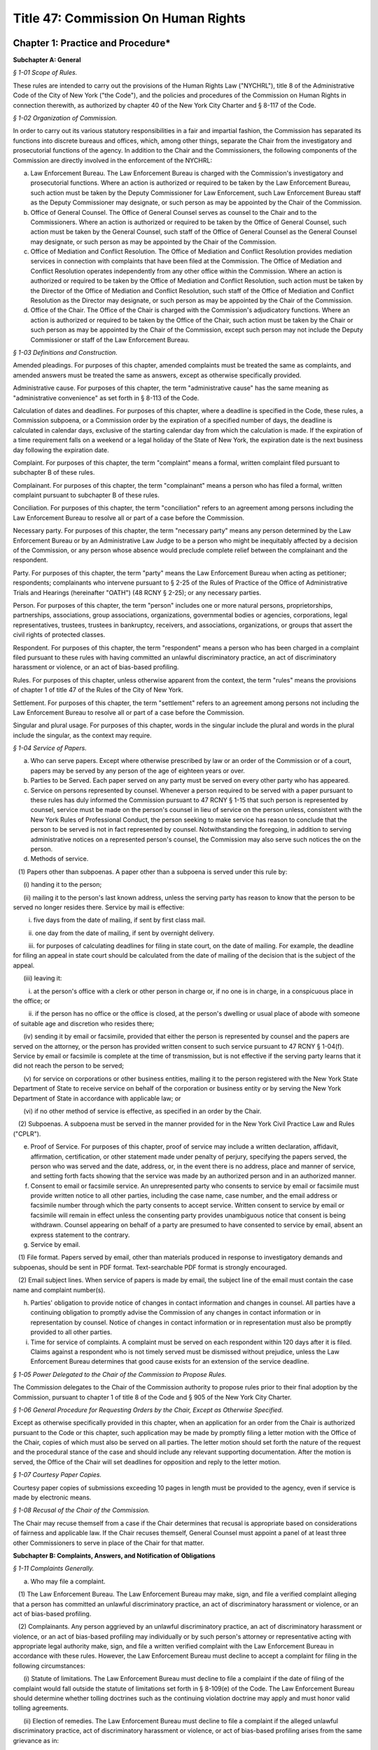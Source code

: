 Title 47: Commission On Human Rights
======================================================================================================

Chapter 1: Practice and Procedure*
----------------------------------------------------------------------------------------------------




**Subchapter A: General**



*§ 1-01 Scope of Rules.*


These rules are intended to carry out the provisions of the Human Rights Law ("NYCHRL"), title 8 of the Administrative Code of the City of New York ("the Code"), and the policies and procedures of the Commission on Human Rights in connection therewith, as authorized by chapter 40 of the New York City Charter and § 8-117 of the Code.








*§ 1-02 Organization of Commission.*


In order to carry out its various statutory responsibilities in a fair and impartial fashion, the Commission has separated its functions into discrete bureaus and offices, which, among other things, separate the Chair from the investigatory and prosecutorial functions of the agency. In addition to the Chair and the Commissioners, the following components of the Commission are directly involved in the enforcement of the NYCHRL:

(a) Law Enforcement Bureau. The Law Enforcement Bureau is charged with the Commission's investigatory and prosecutorial functions. Where an action is authorized or required to be taken by the Law Enforcement Bureau, such action must be taken by the Deputy Commissioner for Law Enforcement, such Law Enforcement Bureau staff as the Deputy Commissioner may designate, or such person as may be appointed by the Chair of the Commission.

(b) Office of General Counsel. The Office of General Counsel serves as counsel to the Chair and to the Commissioners. Where an action is authorized or required to be taken by the Office of General Counsel, such action must be taken by the General Counsel, such staff of the Office of General Counsel as the General Counsel may designate, or such person as may be appointed by the Chair of the Commission.

(c) Office of Mediation and Conflict Resolution. The Office of Mediation and Conflict Resolution provides mediation services in connection with complaints that have been filed at the Commission. The Office of Mediation and Conflict Resolution operates independently from any other office within the Commission. Where an action is authorized or required to be taken by the Office of Mediation and Conflict Resolution, such action must be taken by the Director of the Office of Mediation and Conflict Resolution, such staff of the Office of Mediation and Conflict Resolution as the Director may designate, or such person as may be appointed by the Chair of the Commission.

(d) Office of the Chair. The Office of the Chair is charged with the Commission's adjudicatory functions. Where an action is authorized or required to be taken by the Office of the Chair, such action must be taken by the Chair or such person as may be appointed by the Chair of the Commission, except such person may not include the Deputy Commissioner or staff of the Law Enforcement Bureau.








*§ 1-03 Definitions and Construction.*


Amended pleadings. For purposes of this chapter, amended complaints must be treated the same as complaints, and amended answers must be treated the same as answers, except as otherwise specifically provided.

Administrative cause. For purposes of this chapter, the term "administrative cause" has the same meaning as "administrative convenience" as set forth in § 8-113 of the Code.

Calculation of dates and deadlines. For purposes of this chapter, where a deadline is specified in the Code, these rules, a Commission subpoena, or a Commission order by the expiration of a specified number of days, the deadline is calculated in calendar days, exclusive of the starting calendar day from which the calculation is made. If the expiration of a time requirement falls on a weekend or a legal holiday of the State of New York, the expiration date is the next business day following the expiration date.

Complaint. For purposes of this chapter, the term "complaint" means a formal, written complaint filed pursuant to subchapter B of these rules.

Complainant. For purposes of this chapter, the term "complainant" means a person who has filed a formal, written complaint pursuant to subchapter B of these rules.

Conciliation. For purposes of this chapter, the term "conciliation" refers to an agreement among persons including the Law Enforcement Bureau to resolve all or part of a case before the Commission.

Necessary party. For purposes of this chapter, the term "necessary party" means any person determined by the Law Enforcement Bureau or by an Administrative Law Judge to be a person who might be inequitably affected by a decision of the Commission, or any person whose absence would preclude complete relief between the complainant and the respondent.

Party. For purposes of this chapter, the term "party" means the Law Enforcement Bureau when acting as petitioner; respondents; complainants who intervene pursuant to § 2-25 of the Rules of Practice of the Office of Administrative Trials and Hearings (hereinafter "OATH") (48 RCNY § 2-25); or any necessary parties.

Person. For purposes of this chapter, the term "person" includes one or more natural persons, proprietorships, partnerships, associations, group associations, organizations, governmental bodies or agencies, corporations, legal representatives, trustees, trustees in bankruptcy, receivers, and associations, organizations, or groups that assert the civil rights of protected classes.

Respondent. For purposes of this chapter, the term "respondent" means a person who has been charged in a complaint filed pursuant to these rules with having committed an unlawful discriminatory practice, an act of discriminatory harassment or violence, or an act of bias-based profiling.

Rules. For purposes of this chapter, unless otherwise apparent from the context, the term "rules" means the provisions of chapter 1 of title 47 of the Rules of the City of New York.

Settlement. For purposes of this chapter, the term "settlement" refers to an agreement among persons not including the Law Enforcement Bureau to resolve all or part of a case before the Commission.

Singular and plural usage. For purposes of this chapter, words in the singular include the plural and words in the plural include the singular, as the context may require.








*§ 1-04 Service of Papers.*


(a) Who can serve papers. Except where otherwise prescribed by law or an order of the Commission or of a court, papers may be served by any person of the age of eighteen years or over.

(b) Parties to be Served. Each paper served on any party must be served on every other party who has appeared.

(c) Service on persons represented by counsel. Whenever a person required to be served with a paper pursuant to these rules has duly informed the Commission pursuant to 47 RCNY § 1-15 that such person is represented by counsel, service must be made on the person's counsel in lieu of service on the person unless, consistent with the New York Rules of Professional Conduct, the person seeking to make service has reason to conclude that the person to be served is not in fact represented by counsel. Notwithstanding the foregoing, in addition to serving administrative notices on a represented person's counsel, the Commission may also serve such notices the on the person.

(d) Methods of service.

   (1) Papers other than subpoenas. A paper other than a subpoena is served under this rule by:

      (i) handing it to the person;

      (ii) mailing it to the person's last known address, unless the serving party has reason to know that the person to be served no longer resides there. Service by mail is effective:

         i. five days from the date of mailing, if sent by first class mail.

         ii. one day from the date of mailing, if sent by overnight delivery.

         iii. for purposes of calculating deadlines for filing in state court, on the date of mailing. For example, the deadline for filing an appeal in state court should be calculated from the date of mailing of the decision that is the subject of the appeal.

      (iii) leaving it:

         i. at the person's office with a clerk or other person in charge or, if no one is in charge, in a conspicuous place in the office; or

         ii. if the person has no office or the office is closed, at the person's dwelling or usual place of abode with someone of suitable age and discretion who resides there;

      (iv) sending it by email or facsimile, provided that either the person is represented by counsel and the papers are served on the attorney, or the person has provided written consent to such service pursuant to 47 RCNY § 1-04(f). Service by email or facsimile is complete at the time of transmission, but is not effective if the serving party learns that it did not reach the person to be served;

      (v) for service on corporations or other business entities, mailing it to the person registered with the New York State Department of State to receive service on behalf of the corporation or business entity or by serving the New York Department of State in accordance with applicable law; or

      (vi) if no other method of service is effective, as specified in an order by the Chair.

   (2) Subpoenas. A subpoena must be served in the manner provided for in the New York Civil Practice Law and Rules ("CPLR").

(e) Proof of Service. For purposes of this chapter, proof of service may include a written declaration, affidavit, affirmation, certification, or other statement made under penalty of perjury, specifying the papers served, the person who was served and the date, address, or, in the event there is no address, place and manner of service, and setting forth facts showing that the service was made by an authorized person and in an authorized manner.

(f) Consent to email or facsimile service. An unrepresented party who consents to service by email or facsimile must provide written notice to all other parties, including the case name, case number, and the email address or facsimile number through which the party consents to accept service. Written consent to service by email or facsimile will remain in effect unless the consenting party provides unambiguous notice that consent is being withdrawn. Counsel appearing on behalf of a party are presumed to have consented to service by email, absent an express statement to the contrary.

(g) Service by email.

   (1) File format. Papers served by email, other than materials produced in response to investigatory demands and subpoenas, should be sent in PDF format. Text-searchable PDF format is strongly encouraged.

   (2) Email subject lines. When service of papers is made by email, the subject line of the email must contain the case name and complaint number(s).

(h) Parties' obligation to provide notice of changes in contact information and changes in counsel. All parties have a continuing obligation to promptly advise the Commission of any changes in contact information or in representation by counsel. Notice of changes in contact information or in representation must also be promptly provided to all other parties.

(i) Time for service of complaints. A complaint must be served on each respondent within 120 days after it is filed. Claims against a respondent who is not timely served must be dismissed without prejudice, unless the Law Enforcement Bureau determines that good cause exists for an extension of the service deadline.








*§ 1-05 Power Delegated to the Chair of the Commission to Propose Rules.*


The Commission delegates to the Chair of the Commission authority to propose rules prior to their final adoption by the Commission, pursuant to chapter 1 of title 8 of the Code and § 905 of the New York City Charter.








*§ 1-06 General Procedure for Requesting Orders by the Chair, Except as Otherwise Specified.*


Except as otherwise specifically provided in this chapter, when an application for an order from the Chair is authorized pursuant to the Code or this chapter, such application may be made by promptly filing a letter motion with the Office of the Chair, copies of which must also be served on all parties. The letter motion should set forth the nature of the request and the procedural stance of the case and should include any relevant supporting documentation. After the motion is served, the Office of the Chair will set deadlines for opposition and reply to the letter motion.








*§ 1-07 Courtesy Paper Copies.*


Courtesy paper copies of submissions exceeding 10 pages in length must be provided to the agency, even if service is made by electronic means.








*§ 1-08 Recusal of the Chair of the Commission.*


The Chair may recuse themself from a case if the Chair determines that recusal is appropriate based on considerations of fairness and applicable law. If the Chair recuses themself, General Counsel must appoint a panel of at least three other Commissioners to serve in place of the Chair for that matter.









**Subchapter B: Complaints, Answers, and Notification of Obligations**



*§ 1-11 Complaints Generally.*


(a) Who may file a complaint.

   (1) The Law Enforcement Bureau. The Law Enforcement Bureau may make, sign, and file a verified complaint alleging that a person has committed an unlawful discriminatory practice, an act of discriminatory harassment or violence, or an act of bias-based profiling.

   (2) Complainants. Any person aggrieved by an unlawful discriminatory practice, an act of discriminatory harassment or violence, or an act of bias-based profiling may individually or by such person's attorney or representative acting with appropriate legal authority make, sign, and file a written verified complaint with the Law Enforcement Bureau in accordance with these rules. However, the Law Enforcement Bureau must decline to accept a complaint for filing in the following circumstances:

      (i) Statute of limitations. The Law Enforcement Bureau must decline to file a complaint if the date of filing of the complaint would fall outside the statute of limitations set forth in § 8-109(e) of the Code. The Law Enforcement Bureau should determine whether tolling doctrines such as the continuing violation doctrine may apply and must honor valid tolling agreements.

      (ii) Election of remedies. The Law Enforcement Bureau must decline to file a complaint if the alleged unlawful discriminatory practice, act of discriminatory harassment or violence, or act of bias-based profiling arises from the same grievance as in:

         (A) a civil action previously initiated by complainant in a court of competent jurisdiction, unless such civil action has been dismissed without prejudice or withdrawn without prejudice.

         (B) an action or proceeding previously filed by the complainant before any administrative agency under any other law of the state.

         (C) a complaint previously filed by the complainant with the State Division of Human Rights, on which a final determination has been made.

(b) Form of complaints.

   (1) Format. All complaints must be typewritten or written legibly in ink and must be signed and verified by the person making the complaint or, in the case of a Commission-initiated complaint, by the Law Enforcement Bureau.

   (2) Caption. Each complaint must recite the name of each complainant and respondent in a caption in the following form:

      CITY OF NEW YORK      COMMISSION ON HUMAN RIGHTS

      ------------------------------------------------x

      In the Matter of the Complaint of:      Verified Complaint

            Complainant,         Case No.         -against-            Respondent.

      -------------------------------------------------x

(c) Contents of complaint. A complaint must contain the following:

   (1) the full name and address of the person or persons making the complaint or such other designation as appropriate. Each such person is denominated a complainant. If a complaint is prepared by a complainant's attorney, the attorney's name, address, telephone number, email address, and facsimile number, if any, should also appear on the complaint;

   (2) the full name and address, where known, of the person or persons alleged to have committed an unlawful discriminatory practice, act of discriminatory harassment or violence, or act of bias-based profiling. Each such person is denominated a respondent;

   (3) a plain and concise statement of the specific facts constituting the alleged violation of the Code, set forth in consecutively numbered paragraphs. The statement of facts must contain, to the extent known to the complainant, the exact or approximate date or dates of the alleged discriminatory practices and, if the alleged violation of the Code is of a continuing nature, the dates between which that violation is alleged to have occurred; and the addresses or approximate locations of any places where the acts complained of are alleged to have occurred; and

   (4) whether complainant has previously filed any other civil or administrative action alleging an unlawful discriminatory practice, act of discriminatory harassment or violence, or act of bias-based profiling with respect to the allegations that are the subject of the complaint. In the event of a prior filing, a statement of the title, docket number, or similar identifying number, and forum before which such other claim was filed, and a statement of the status or disposition of such other action or proceeding should be included.

(d) What constitutes filing of a complaint or answer. A signed, verified complaint or answer is filed when it is mailed to or personally served on the Law Enforcement Bureau.

(e) Procedure following receipt of complaint. Consistent with 47 RCNY § 1-11(a)(1), when a complaint is filed, the Law Enforcement Bureau must record the date of filing and assign a complaint number to the complaint. The Law Enforcement Bureau must thereafter serve a copy of the filed complaint to each respondent and necessary party and must advise the respondents of their procedural rights and obligations.








*§ 1-12 Commission-initiated Complaints.*


(a) Procedure following the filing of a Commission-initiated complaint. At the time that a Commission-initiated complaint is filed, the Law Enforcement Bureau must record the date of filing and assign a complaint number to the complaint. The Law Enforcement Bureau must thereafter serve a copy of the filed complaint on each respondent and advise the respondents of their procedural rights and obligations.

(b) Probable cause. Commission-initiated complaints do not require a determination of probable cause.








*§ 1-13 Amendments to Complaints.*


(a) General. A complaint may be amended as of right at any time before the referral of the complaint to OATH. While a case is pending before OATH, amendments must be made in accordance with OATH rules. An amended complaint supersedes all prior complaints. Amending a complaint does not necessitate a reevaluation of the initial probable cause determination.

(b) Statute of limitations. With respect to respondents named in the original complaint, the date of filing an amended complaint relates back to the date the original complaint was filed. With respect to respondents named for the first time in an amended complaint, the statute of limitations must be assessed in accordance with the relation-back doctrine under New York law.

(c) Additions or substitutions of the Commission. The Law Enforcement Bureau may amend a complaint to add the Commission to a complaint or substitute the Commission for a complainant at any time after a complaint has been filed but before a final determination on the complaint has been made.








*§ 1-14 Answer.*


(a) Time for filing. A respondent must file an answer with the Law Enforcement Bureau within 30 days of having been served with a complaint.

(b) Extension of time to answer. A respondent may, for good cause, apply to the Law Enforcement Bureau for additional time to file an answer.

(c) Form and content of answer. The answer must be verified as to the truth of the statements therein and must, in consecutively numbered paragraphs that correspond to those in the complaint, specifically admit, deny, or explain each allegation, unless the respondent is without knowledge or information sufficient to form a belief about the allegation, in which case the respondent must so state, and such statement will operate as a denial. Any allegation in the complaint not specifically denied or explained will be deemed admitted unless good cause to the contrary is shown. To the extent that the respondent denies only part of an allegation, the respondent must state the extent of its denial and also state its response to the remaining portions of the allegation. All affirmative defenses and all mitigating factors recognized under the NYCHRL must be stated separately in the answer, or will be deemed waived, unless good cause to the contrary is shown.

(d) Prohibition on counterclaims and cross-claims. The respondent may not interpose counterclaims or cross-claims in the answer, but is not precluded from filing a complaint under 47 RCNY § 1-11.

(e) Position statements. A respondent should include a position statement to be filed with its answer, which may facilitate efficient and early resolution of a matter. A position statement will be shared with complainants and should detail the respondent's account of events relevant to the allegations in the complaint, and may include, if applicable:

   (1) A description of, and supporting evidence related to, the respondent's policies, trainings, workshops, or other practices that are aimed at preventing or combating discrimination, harassment, and retaliation; and

   (2) An explanation of the rationale behind the respondents' alleged conduct, and examples of the respondents' similar conduct toward persons other than the complainant(s) that may be relevant to the legal analysis of discrimination.

(f) Amendment of answer. A respondent may amend its answer at any time prior to the referral of a complaint to OATH. An amendment to an answer subsequent to the referral of a complaint to OATH may be made in accordance with OATH rules. An amended answer supersedes all prior answers.

(g) Procedure following receipt of an answer and position statement. The Law Enforcement Bureau must serve a copy of each answer and position statement on the complainant.

(h) Failure to answer. Failure to file a timely answer may result in a finding of default, in which case the allegations in the complaint will be deemed admitted.








*§ 1-15 Notice of Representation by Counsel.*


Complainants and respondents may be represented by counsel. Prior to issuance of a report and recommendation by OATH, counsel appearing for the first time must notify the Law Enforcement Bureau of the following: the person or persons for whom the attorney appears and the attorney's name, address, telephone number, email address, and fax number. After a report and recommendation has been issued by OATH, counsel appearing for the first time must file a similar notice of appearance with the Office of the Chair. If applicable, counsel appearing for the first time should also provide notice of consent to service by email pursuant to 47 RCNY § 1-04(f).








*§ 1-16 Rebuttal Statements.*


Upon request from the Law Enforcement Bureau, a complainant may submit a rebuttal to a respondent's answer and position statement.









**Subchapter C: Withdrawals and Dismissals**



*§ 1-21 Withdrawal of Complaints.*


(a) Legal effect of withdrawal.

   (1) Effect on the Law Enforcement Bureau. Unless a complaint is withdrawn pursuant to a conciliation agreement, the withdrawal of a complaint will be without prejudice to (i) the continued prosecution of the complaint by the Law Enforcement Bureau in accordance with these rules; (ii) the initiation of a complaint by the Law Enforcement Bureau based on the same facts; or (iii) the commencement of a civil action by the Corporation Counsel based on the same facts, pursuant to title 1, chapter 4 of the Code.

   (2) Effect on complainant.

      (i) Prior to withdrawal, complainants are cautioned to seek independent legal advice concerning whether the right to sue in another forum is preserved following the withdrawal of a complaint pursuant to § 8-112 of the Code.

      (ii) Refiling at the Commission. Following a withdrawal, a complainant may refile with the Commission at the discretion of the Law Enforcement Bureau.

      (iii) Refiling in other venues. A complainant's ability to refile in a venue other than the Commission is determined by the venue itself.

(b) Procedure for withdrawals.

   (1) Prior to referral to OATH. A complainant may withdraw a complaint as of right at any time prior to being served by the Law Enforcement Bureau with a notice of referral to OATH. The complainant must provide signed, written notice to the Law Enforcement Bureau of the complainant's desire to withdraw a complaint. The Law Enforcement Bureau must promptly provide written notice to all parties of a withdrawal and the status of the case.

   (2) While pending before OATH. While a case is pending before OATH, a complaint may be withdrawn in accordance with OATH rules of practice (48 RCNY § 2-26).

   (3) After proceedings at OATH. After a case is returned to the Commission from OATH, a complainant seeking to withdraw a complaint must file a letter motion with the Office of the Chair. The Chair may, in its discretion, grant a motion to withdraw.








*§ 1-22 Dismissal of Complaints.*


(a) Dismissals for administrative cause. The Law Enforcement Bureau may, in its discretion, dismiss a complaint for administrative cause in accordance with § 8-113(a) of the Code at any time prior to the taking of testimony at a hearing. Administrative cause includes, but is not limited to, the following circumstances:

   (1) The Law Enforcement Bureau has been unable to locate the complainant after diligent efforts to do so;

   (2) Absent good cause, the complainant has repeatedly failed to appear at mutually agreed-upon appointments with the Law Enforcement Bureau or is unwilling to meet with the Law Enforcement Bureau, to provide requested documentation that is available to the complainant and that may be necessary for the case, or to attend a hearing;

   (3) The complainant has repeatedly engaged in conduct which is disruptive to the orderly functioning of the Law Enforcement Bureau;

   (4) The complainant is unwilling to accept any reasonable conciliation agreement, where the Law Enforcement Bureau's determination of reasonableness includes consideration of the nature of the alleged violation, the value of similar cases, the impact of the proposed agreement on the parties and the public, and potential litigation risks;

   (5) Prosecution of the complaint will not serve the public interest. Without limitation, this includes those circumstances:

      1. Where the evidence collected by the Law Enforcement Bureau indicates that further investigation is unlikely to result in a finding of probable cause;

      2. Where, upon further investigation or discovery after a determination of probable cause, the evidence considered as a whole is no longer sufficient to warrant further prosecution;

      3. Where the Law Enforcement Bureau determines that further investigation or prosecution of a case is likely to require a disproportionate investment of public resources relative to: the claims in the case, the potential remedies that may be available, or enforcement priorities identified by the Commission in a publicly-available strategic enforcement plan;

      4. Where the complainant has previously filed a complaint or charge with any administrative agency under any federal law alleging an unlawful discriminatory practice, act of discriminatory harassment or violence, or act of bias-based profiling with respect to the same grievance that is the subject of the complaint;

      5. Where the passage of time or other factors have materially impaired the ability of one or more parties to prove claims or defenses; or

      6. Where further prosecution of the complaint at the Commission poses an unavoidable risk of actual, potential, or perceived prejudice.

   (6) The complainant requests dismissal, 180 days have elapsed since the filing of the complaint with the Law Enforcement Bureau, and the Law Enforcement Bureau finds that (i) the complaint has not been actively investigated and (ii) the respondent will not be unduly prejudiced thereby.

(b) Mandatory dismissal for administrative cause. The Law Enforcement Bureau must dismiss a complaint for administrative cause at any time prior to the filing of an answer by the respondent if the complainant requests such dismissal, unless the Law Enforcement Bureau has conducted an investigation of the complaint or has engaged the parties in conciliation after the time the complaint was filed.

(c) Legal effect of dismissal for administrative cause. A dismissal for administrative cause is without prejudice to filing a claim under § 8-502 of the Code.

(d) Dismissal because the complaint is not within the jurisdiction of the Commission. The Law Enforcement Bureau must dismiss a complaint in whole or in part where it concludes that the complaint or a portion thereof is not within the Commission's jurisdiction.

(e) Dismissal for lack of probable cause. If, after investigation, the Law Enforcement Bureau determines that probable cause does not exist to believe that the respondent has engaged or is engaging in an unlawful discriminatory practice, act of discriminatory harassment or violence, or act of bias-based profiling, the Bureau must dismiss the complaint in whole or in part as to such respondent.

(f) Notification of dismissal. When the Law Enforcement Bureau makes a determination pursuant to this section to dismiss a complaint, in whole or in part, it must promptly serve all parties, and OATH if the case is pending before OATH, with a formal notice of its determination, including a brief statement of the rationale for the dismissal. In addition, the Law Enforcement Bureau must simultaneously serve all parties with a notice of any preservation of claims, if applicable, and of the deadline and process for appeal.








*§ 1-23 Administrative Appeal of Dismissal.*


A complainant or respondent may appeal to the Office of the Chair for a review of a determination of the Law Enforcement Bureau to dismiss any portion of a complaint pursuant to 47 RCNY § 1-22.

(a) Timing. Within 30 days of service of the notice of dismissal, a notice of appeal must be mailed or hand delivered to the Office of the Chair and must be served on all other parties. A request for extension of the time to file a notice of appeal must be submitted in writing to the Office of the Chair, with copies to all other parties, and will only be granted for good cause. Untimely appeals will be dismissed, unless good cause for delay is shown.

(b) Content of a notice of appeal. A notice of appeal should clearly state that an appeal is being requested, the date of the Law Enforcement Bureau's notice of dismissal that is being appealed, and the case number. At the same time that a party files a notice of appeal, it may also state, in writing, its reasons for challenging the dismissal, or it may wait to do so in comments filed pursuant to 47 RCNY § 1-23(c).

(c) Optional comments. After a notice of appeal has been timely filed, the Office of the Chair must send a notice to all claimants, respondents, and necessary parties, setting a schedule for the optional submission of comments on the appeal.

(d) Review by the Office of the Chair. After the final deadline for the submission of comments pursuant to 47 RCNY § 1-23(c) has passed, the Office of the Chair must conduct a review of the Law Enforcement Bureau's investigation file, the Law Enforcement Bureau's notice of dismissal, and any comments submitted in a timely manner by complainants, respondents, and any other necessary parties pursuant to 47 RCNY § 1-23(c). The standard of review for an appeal is reasonableness as to findings of fact and de novo as to findings of law. After concluding the review, the Chair must issue an order affirming, reversing, or modifying the Law Enforcement Bureau's determination to dismiss, or remanding the matter for further investigation and action, and must, if applicable, provide notice of any right to further appeal. The Office of the Chair must serve a copy of such order on the Law Enforcement Bureau, complainant, respondent, and any other necessary parties.









**Subchapter D: Investigatory Procedures**



*§ 1-31 Policy.*


The Law Enforcement Bureau has discretion to use investigatory procedures that it determines will best facilitate accurate, orderly, and thorough fact-finding.








*§ 1-32 Pre-complaint Investigations.*


In addition to conducting investigations of allegations contained in complaints filed pursuant to 47 RCNY § 1-11 and 47 RCNY § 1-12, the Law Enforcement Bureau may investigate on its own initiative possible violations of the NYCHRL.








*§ 1-33 Investigatory Demands.*


(a) General. Except as otherwise limited by law, the Law Enforcement Bureau may (i) demand from any person or party the production of materials relevant to a Commission investigation, including but not limited to documents, electronically stored information, or other materials; (ii) conduct interviews or depositions of any person; and (iii) undertake testing and such other investigatory tasks as the Law Enforcement Bureau deems appropriate.

(b) Demands for preservation of records. The Law Enforcement Bureau is authorized to make demands for the preservation of records and for the continuation of the practice of making and keeping records as permitted by § 8-114(b) of the Code. Such demand for preservation of records is effective immediately at the time of service of the demand and will remain in effect until the termination of all proceedings relating to any complaint or civil action commenced, including after the time for appeal has expired, or if no complaint or civil action is filed, will expire two years after the date of service of the preservation demand. A demand for preservation must require that records preserved pursuant to the demand be made available for inspection by the Law Enforcement Bureau and/or be filed with the Law Enforcement Bureau.

For purposes of this provision, the term "records" means any form of recorded information, regardless of form or characteristics, including but not limited to books, papers, electronically-stored information, photographs, spreadsheets, graphs, maps, charts, drawings, audio recordings, video recordings, and machine-readable materials.








*§ 1-34 Subpoenas.*


(a) General. The Law Enforcement Bureau may issue and serve subpoenas ad testificandum and subpoenas duces tecum on any person. Subpoenas must be served in a manner prescribed by the CPLR.

(b) Contents of a subpoena. A subpoena must state with specificity (i) the form of evidence to be produced, including but not limited to testimony, documents, electronically stored information, or other materials; (ii) where applicable, the date ranges for which such evidence is sought; (iii) the deadline for production, which should be no less than 20 days from the date of service; (iv) where applicable, the format and manner in which evidence should be produced; and (v) information concerning whom to contact in the Law Enforcement Bureau with requests for extensions, inquiries, objections to a subpoena, and related matters. Where a subpoena demands the production of testimony, it must state the name of the subpoenaed person and the date, time, and location at which the person must appear.








*§ 1-35 Objections to Investigatory Demands and Subpoenas.*


(a) Effect of Failing to Object. Objections to an investigatory demand or subpoena that are not raised in accordance with this section, including by first raising objections with the Law Enforcement Bureau, may be deemed waived, absent a showing of good cause.

(b) Initial Application to the Law Enforcement Bureau. A person objecting to an investigatory demand or subpoena must confer in good faith with the Law Enforcement Bureau as soon as practicable and no later than 30 days after service of the investigatory demand or subpoena. The Law Enforcement Bureau may, in its discretion, extend the deadline for such objections.

(c) Motion to the Office of the Chair. If a conference with the Law Enforcement Bureau pursuant to 47 RCNY § 1-35(b) does not resolve a person's objections to an investigatory demand or subpoena, the person may file a letter motion with the Office of the Chair for a protective order within 14 days after the Law Enforcement Bureau provides notice of its decision on the movant's objections. Applications for an extension of the deadline for a motion for a protective order must be submitted to the Office of the Chair in writing and may be granted for good cause.

A motion for protective order must be served simultaneously on the Office of the Chair and the Law Enforcement Bureau and must include (i) a copy of the full investigatory demand or subpoena, (ii) confirmation that the movant conferred in good faith with the Law Enforcement Bureau pursuant to 47 RCNY § 1-35(b); and (iii) a statement of the specific portion or portions of the investigatory demand or subpoena to which the movant objects and the grounds for objection.

The filing of a motion with the Office of the Chair will stay the deadline for production of only those materials that are the subject of the motion for a protective order, until the motion is decided. The Law Enforcement Bureau has 14 days from service of the motion to file and serve its opposition on the movant and the Office of the Chair. The movant may file a reply within 7 days after the Law Enforcement Bureau's opposition is filed. The Chair must promptly issue an order on the motion. A protective order may deny, limit, or condition the use of any disclosure device and should be designed to prevent unreasonable annoyance, expense, embarrassment, disadvantage, or other prejudice to any person.

(d) Judicial review of subpoenas. Consistent with CPLR § 2304, after the Chair issues an order deciding a motion challenging a subpoena, the movant may seek review in state Supreme Court.








*§ 1-36 Extensions of the Time to Comply With an Investigatory Demand or Subpoena.*


A person seeking an extension of the time to comply with an investigatory demand or subpoena may, as soon as reasonably practicable prior to the expiration of the deadline to comply, submit a written request to the Law Enforcement Bureau stating the reasons that an extension is sought and the length of extension that is being requested. The Law Enforcement Bureau must promptly advise the person seeking an extension of its determination.








*§ 1-37 Enforcement of Investigatory Demands and Subpoenas.*


(a) Investigatory Demands. The Law Enforcement Bureau may file a letter motion to compel compliance with an investigatory demand with the Office of the Chair. Such motion must include a copy of the full investigatory demand and an affirmation stating efforts taken by the Law Enforcement Bureau to procure compliance with the demand, including efforts to confer with the subject of the demand. Opposition to a motion to compel compliance with an investigatory demand must be filed and served on the Law Enforcement Bureau and the Office of the Chair within 14 days of service of the motion. The Law Enforcement Bureau may file and serve a reply within 7 days of service after the opposition is filed. The Chair must promptly issue an order on the motion to compel.

In the event that a person fails to comply with an order compelling testimony or the production of evidence pursuant to an investigatory demand, the Chair may, on its own motion or at the request of the Law Enforcement Bureau, issue such order as may be just with regard to the non-compliance, including but not limited to: (i) holding that the issues to which the testimony or evidence are relevant will be resolved against the non-compliant person; (ii) prohibiting the non-compliant person from supporting or opposing designated claims or defenses or from introducing designated evidence or testimony into the record; or (iii) striking out claims, affirmative defenses, or pleadings or parts thereof.

(b) Subpoena enforcement. Proceedings to enforce subpoenas are governed by article 23 of the CPLR. The Law Enforcement Bureau may, in its discretion, file a letter motion to compel compliance with a subpoena with the Office of the Chair, or in state Supreme Court pursuant to CPLR § 2308(b). A motion to the Office of the Chair to compel compliance with a subpoena are governed by 47 RCNY § 1-37(a).








*§ 1-38 Injunctions and Temporary Restraining Orders.*


Consistent with § 8-122 of the Code, if the Law Enforcement Bureau finds that a respondent or a person acting in concert with a respondent is acting in a manner tending to render ineffectual relief that the Commission could order after a hearing, the Commission may commence a special proceeding in state Supreme Court for an order to show cause to enjoin such conduct pursuant to CPLR article 63.








*§ 1-39 Redactions.*


In response to an investigatory demand or subpoena, unless otherwise ordered by the Law Enforcement Bureau, all documents produced in connection with an investigation or case at the Commission that contain an individual's social-security number, taxpayer-identification number, or birth date, the name of an individual known to be a minor, a financial-account number, immigration status, or employer ID number, must be redacted to include only (i) the last four digits of the social-security number, taxpayer-identification number, financial-account number, or employer ID number; (ii) the year of the individual's birth; and (iii) the minor's initials.








*§ 1-40 Availability of Investigatory Materials Following Dismissal of the Complaint.*


Within 30 days of the issuance of an order of the Law Enforcement Bureau dismissing the complaint, the complainant and respondent may examine certain materials and documentation from the Law Enforcement Bureau's investigation of the complaint. Such materials and documentation are limited to the factual information uncovered during the investigation that led to the determination and may include, among other things: (i) intake forms and documents submitted by a complainant during intake of a case; (ii) complaints, answers, position statements, and rebuttals filed by the parties; (iii) motions and other administrative case filings; (iv) requests for information, investigatory demands, document requests, and subpoenas, unless prohibited by law or an order of the Commission or a court; (v) responses to requests for information, investigatory demands, document requests, and subpoenas, unless prohibited by law or an order of the Chair or a court; (vi) notes and recordings of interviews with witnesses; (vii) notes pertaining to investigative work such as site visits; (viii) correspondence pre-dating a finding of probable cause (see 48 RCNY § 2-29(b)(1)); (ix) call logs; (x) the results of electronic and internet searches; (xi) photographs, audio recordings, and video recordings; and (xii) documents pertaining to proceedings in other administrative or court proceedings involving any party to the case.

Notwithstanding the foregoing, the following materials are not subject to disclosure absent an order from a court or tribunal of competent jurisdiction: (i) materials that are protected by privilege under the CPLR, including attorney work product and attorney-client communications; (ii) any information about witnesses who request anonymity, unless the Law Enforcement Bureau relies on such witnesses in issuing a finding of probable cause or in prosecuting a case before OATH; (iii) materials that are not material or necessary, within the meaning of CPLR article 31; (iv) correspondence post-dating a finding of probable cause (see 48 RCNY § 2-29(b)(1)); and (v) notes and correspondence related to settlement negotiations.

The Law Enforcement Bureau assesses whether production of sensitive information is appropriate, including production of financial information, medical information, and correspondence with treatment providers. Redactions are made where required by law and to prevent harassment.









**Subchapter E: Determination of Whether Probable Cause Exists**



*§ 1-41 Basis of Determination.*


The Law Enforcement Bureau must find probable cause exists to credit the allegations of a complaint that an unlawful discriminatory practice, act of discriminatory harassment or violence, or act of bias-based profiling has been or is being committed by a respondent where a reasonable person, looking at the evidence as a whole, could reach the conclusion that it is more likely than not that the unlawful discriminatory practice, act of discriminatory harassment or violence, or act of bias-based profiling was committed.








*§ 1-42 Notice of Determination.*


The Law Enforcement Bureau must serve the complainant and respondent with written notice of its determination as to whether probable cause exists. A determination to dismiss the complaint upon a finding of no probable cause must state the reasons for the Law Enforcement Bureau's conclusion.








*§ 1-43 Review of Determination.*


(a) No review of probable cause determination. A determination that probable cause exists to credit some or all of the allegations of a complaint is not subject to interlocutory review or appeal.

(b) Review of determination of no probable cause. A determination that dismisses a complaint, in whole or in part, on a finding of no probable cause is reviewable in accordance with 47 RCNY § 1-23.

(c) Withdrawal of a determination of probable cause. Prior to a hearing before OATH, the Law Enforcement Bureau may withdraw a probable cause determination if it determines a reasonable person looking at the evidence as a whole could no longer reach the conclusion that it is more likely than not that the unlawful discriminatory practice, act of discriminatory harassment or violence, or act of bias-based profiling was committed.









**Subchapter F: Settlement and Conciliation**



*§ 1-51 Settlement.*


(a) General. A complainant, respondent, or any other necessary party may, at any time, enter into an agreement to settle a case.

(b) Mediation. The Law Enforcement Bureau may, in its discretion, refer a case to the Office of Mediation and Conflict Resolution for mediation of a settlement agreement as provided in subchapter H of this chapter.

(c) Legal effect of settlement agreement. Where a complainant agrees pursuant to a settlement agreement to withdraw a complaint, the legal effect of such withdrawal is governed by 47 RCNY § 1-21(a).








*§ 1-52 Conciliation.*


(a) General. The Law Enforcement Bureau, complainant, respondent and any other necessary parties may, at any time after the filing of a complaint, agree to a conciliated resolution of a case.

(b) Mediation. The Law Enforcement Bureau may, in its discretion, refer a case to the Office of Mediation and Conflict Resolution for mediation of a conciliation agreement as provided in subchapter H of this chapter.

(c) Conciliation agreements.

   1. Form and content. Every conciliation agreement must contain an acknowledgement of the execution of the agreement by the Law Enforcement Bureau and each complainant, respondent, and other necessary party who is party to the agreement. The provisions of the conciliation agreement may be such as are agreed to by the parties to the agreement.

   2. Entry of order by Commission. When a conciliation agreement has been fully executed, the Law Enforcement Bureau must promptly forward such agreement to the Chair. The signature of the Chair on a conciliation agreement with the notation "SO ORDERED" will be construed to be an order of the Commission pursuant to § 8-115(d) of the Code, directing the parties to such agreement to perform each and every obligation under such conciliation agreement in the time and manner set forth in the agreement. The Chair must deliver the order of the Commission to the Law Enforcement Bureau for service on the parties to the agreement.

   3. Effective date. A conciliation agreement is binding at the time that it is so-ordered by the Chair, after it has been executed by the parties to the agreement.

(d) Legal effect of conciliation. Where a complaint is withdrawn pursuant to a conciliation agreement, the legal effect of such withdrawal is governed by 47 RCNY § 1-21(a).









**Subchapter G: Adjudication Procedures**



*§ 1-61 Referral of Complaints to OATH.*


(a) Filing a notice of referral to OATH. When the Law Enforcement Bureau determines that a case is ready for adjudication, the Bureau must refer the case to OATH by serving a notice of referral on the complainant, the respondent, and any necessary party, and filing it, along with copies of the pleadings, with OATH.

(b) Contents of a notice of referral. The notice of referral must include the last known address and telephone number of each complainant, respondent, and necessary party and must state whether the respondent has complied with the requirement of 47 RCNY § 1-14 concerning the filing of an answer and, if not, whether the Law Enforcement Bureau seeks to have respondent held in default. The notice of referral must also inform the complainant of its right to intervene pursuant to OATH rules (see 48 RCNY § 2-25). No material relating to the investigation, the reasoning supporting a finding of probable cause, or the substance of conciliation efforts may be filed with OATH.








*§ 1-62 Incorporation of OATH Rules of Practice for Cases Pending Before OATH.*


Except as otherwise provided pursuant to these rules, the Commission adopts OATH's rules of practice relating to hearing and pre-hearing procedures (48 RCNY Chapter 1 and 48 RCNY Chapter 2, Subchapter C), which apply to all cases during the period that they are pending before OATH.








*§ 1-63 Interlocutory Review of Administrative Law Judge Decisions and Orders.*


(a) General. A party may seek interlocutory review by the Office of the Chair of a decision or order of an Administrative Law Judge, when the presiding Administrative Law Judge has certified a question for review. Any question not certified by the presiding Administrative Law Judge may be raised by a party in comments responding to a report and recommendation pursuant to 47 RCNY § 1-66. Any challenge that is certified by the Administrative Law Judge and entertained by the Office of the Chair will preclude further review of that issue by the Commission. The failure of a party to challenge a decision or order of an Administrative Law Judge, other than a report and recommendation, will not preclude that party from making such challenge in comments responding to the report and recommendation pursuant to 47 RCNY § 1-66, provided that the party timely made its objection known to the Administrative Law Judge and that the grounds for such challenge are limited to those set forth to the Administrative Law Judge.

(b) Review of motions for protective orders filed at OATH. Within seven days of being served with a decision by an Administrative Law Judge to grant or deny any portion of a motion for a protective order pursuant to 47 RCNY § 1-65, the person seeking the protective order may, as of right, seek review of such decision by the Office of the Chair. A motion for interlocutory review of an OATH decision on a motion for a protective order must include (i) copies of all original motion papers filed with OATH, (ii) a copy of the decision issued by the Administrative Law Judge on the original motion, and (iii) a statement of the prejudice that would result if the requested relief is denied. After the motion is served, the Office of the Chair will set deadlines for opposition and reply papers.








*§ 1-64 Redacted Filings at OATH.*


Unless otherwise ordered by an Administrative Law Judge or the Chair, all documents filed in connection with the adjudication of a case and that contain an individual's social-security number, taxpayer-identification number, or birth date, the name of an individual known to be a minor, a financial-account number, or employer ID number, must be redacted to include only (i) the last four digits of the social-security number, taxpayer-identification number, financial-account number, or employer ID number; (ii) the year of the individual's birth; and (iii) the minor's initials.








*§ 1-65 Protective Orders.*


(a) General. An Administrative Law Judge may at any time on his or her own initiative, or on the motion of any party or any person from whom or about whom a disclosure is sought, make a protective order denying, limiting, or conditioning the use of any disclosure device. Such order should be designed to prevent unreasonable annoyance, expense, embarrassment, disadvantage, or other prejudice to any person.

(b) Interlocutory review. Interlocutory review of a decision to grant or deny a motion for a protective order, in whole or in part, is governed by 47 RCNY § 1-63(b).

(c) Suspension of disclosure obligations while a motion for protective order is pending. Service of a motion for a protective order will stay the obligation to disclose the particular materials in dispute until the date specified in an order on the motion issued by an Administrative Law Judge pursuant to 47 RCNY § 1-65(a), or where interlocutory review of such order is sought pursuant to 47 RCNY § 1-63(b), by the Chair on the motion for interlocutory review.

(d) Materials related to immigration status. Materials related to immigration status are not subject to disclosure or discovery absent an order to compel issued by the Chair. A party seeking production of such materials may move the Administrative Law Judge for a recommendation to the Chair for an order to compel. When deciding a motion for an order to compel the production of such materials, the Chair must consider the following factors: whether the materials are relevant and necessary to a claim or defense, and whether production of the materials will subject a party to annoyance, embarrassment, oppression, undue burden, or prejudice (including in terrorem effect). Notwithstanding the foregoing, an individual may voluntarily produce or authorize the production of information about the individual's own immigration status.








*§ 1-66 Post-hearing Comments.*


(a) Notice of right to file comments. After receiving a report and recommendation from OATH, the Office of the Chair must promptly issue a notice to all parties advising of the deadline to file written comments with the Office of the Chair.

(b) Timing, content, and service of written comments. All written comments concerning a report and recommendation must be submitted within 30 days of service of the notice of the right to file such comments, unless an extension of time is granted pursuant to 47 RCNY § 1-66(c). A party's written comments concerning a report and recommendation should raise any objections and should not exceed the scope of issues reflected in the OATH hearing record. Objections not raised in the comments may be deemed waived in any further proceedings. Comments must be served on all other parties and the Office of the Chair. Reply comments are not permitted, unless ordered by the Office of the Chair.

(c) Extensions of the time to file comments. A party seeking an extension of the time to file comments to a report and recommendation should promptly file with the Office of the Chair a written application for an extension, stating the date to which an extension is sought and the basis for the extension request. The Office of the Chair may grant a request for extension for good cause.

(d) Notice of application for attorney's fees. A complainant must clearly provide notice of its intent to seek attorney's fees in comments to a report and recommendation. Fee applications are governed by subchapter I of this chapter.

(e) Amicus comments. Within 30 days after a report and recommendation is issued by OATH, a non-party may submit a written request to the Office of the Chair for leave to file comments as amicus curiae. A request to file amicus comments may not exceed 3 pages and should include a concise statement of the identity of the amicus curiae, its interest in the case, and the reasons why amicus comments would serve the public interest and aid the Commission's resolution of a case. The Office of the Chair has discretion to grant or deny a request to file amicus comments. Where a request to file amicus comments is granted, the comments must be submitted within 30 days and may not exceed 8 pages.








*§ 1-67 Review of a Report and Recommendation by the Office of the Chair.*


(a) General. The Office of the Chair will commence consideration of a report and recommendation after it receives the report and recommendation and hearing record from OATH.

(b) Recommended decisions and orders not completely disposing of a complaint. The Chair may not issue a decision and order that is the subject of a report and recommendation which, if adopted, would not resolve the complaint in its entirety, unless the Administrative Law Judge certifies the portion of the case proposed to be decided by the report and recommendation to the Chair for immediate consideration. Dismissal of all or part of a case by an Administrative Law Judge has the effect of a report and recommendation for the purpose of this section.

(c) Decisions and orders.

   1. Decisions involving no attorney's fees. Where there is no finding of liability or where notice of an application for attorney's fees has not been properly filed, the Chair will issue a decision and order based on a review of the report and recommendation; the hearing record from OATH; comments on the report and recommendation; any motion papers filed at OATH and OATH decisions bearing on the merits of the case; and any supplemental evidence gathered by the Office of the Chair pursuant to 47 RCNY § 1-69.

   2. Decisions involving attorney's fees. Where a complainant has properly filed notice of an application for attorney's fees and where there is a finding of liability, the Chair will issue a memorandum decision based on a review of the report and recommendation; the hearing record from OATH; comments on the report and recommendation; any motion papers filed at OATH and OATH decisions bearing on the merits of the case; and any supplemental evidence gathered by the Office of the Chair pursuant to 47 RCNY § 1-69. In addition, after briefing on attorney's fees has closed, the Chair must issue a decision and order resolving all issues of liability, damages, civil penalties, and attorney's fees.

   3. Orders for relief. Upon a finding of liability, the Chair must order the respondent to cease and desist violating the NYCHRL. The Chair may also impose such additional relief as the Chair deems appropriate, in accordance with § 8-120 of the Code. The decision and order must be served on the Law Enforcement Bureau, complainant, respondent, and any necessary parties.








*§ 1-68 Relief from Default After Issuance of a Report and Recommendation.*


A respondent against whom a default has been entered pursuant to § 2-27(a) of OATH's rules (48 RCNY § 2-27) and who has not already moved for relief from default pursuant to § 2-27(b) of OATH's rules (48 RCNY § 2-27(b)), may file a letter motion with the Office of the Chair to open the default at any time after the issuance of a report and recommendation and prior to the issuance by the Commission of a final decision and order. A motion to reopen must show either (a) lack of service or (b) both a showing of good cause for the default and a potentially meritorious defense to the complaint. The Office of the Chair will set deadlines for opposition and reply to a motion to open a default. In granting a motion to open a default, the Chair may impose such terms and conditions as the Chair deems to be just and equitable.








*§ 1-69 Reopening of Proceeding.*


Prior to the commencement of a judicial proceeding under § 8-123 of Code, the Chair may, on its own or on the motion of any party, order any proceeding reopened or vacate or modify any order or determination, whenever justice so requires.

In addition, the Office of the Chair may order supplemental briefing or hold a supplemental hearing after the issuance of a report and recommendation and a hearing at OATH. A request from a party seeking leave to file supplemental briefing or for a supplemental hearing must be included in any written comments filed under 47 RCNY § 1-66.









**Subchapter H: Mediation**



*§ 1-71 Referrals for Mediation.*


The Law Enforcement Bureau may suggest or a respondent, complainant, or necessary party may request that a case be referred to the Office of Mediation and Conflict Resolution for mediation of a settlement or conciliation agreement. If complainant, respondent, and all other necessary parties agree to enter into mediation, the Law Enforcement Bureau may, in its discretion, refer a case to the Office of Mediation and Conflict Resolution.









**Subchapter I: Attorney's Fees**



*§ 1-81 Applications for Attorney's Fees.*


A complainant may apply to the Office of the Chair for an award of attorney's fees within 14 days of service of a memorandum decision holding a respondent liable for an unlawful discriminatory practice, act of discriminatory harassment, or act of bias-based profiling. An application for attorney's fees must include a memorandum and copies of time records, accompanied by an affidavit or affirmation. A respondent may file an opposition to an application for an award of attorney's fees within 14 days of service of the complainant's application for attorney's fees. The fee applicant's reply, if any, must be filed within 7 days of service of the respondent's opposition. In addition to filing with the Office of the Chair, copies of all papers relating to an application for an award of attorney's fees must also be served on the opposing party and the Law Enforcement Bureau. The Chair or the Chair's designee will decide an application for attorney's fees in a supplemental decision and order.








*§ 1-82 Assessment of an Award of Attorney's Fees.*


Attorney's fees will generally be calculated under the lodestar method, multiplying the number of hours reasonably expended on the case by a reasonable hourly rate. In assessing the amount of time reasonably spent on a matter, the Commission may consider, among other things, the novelty and difficulty of the issues presented in the case and the degree of success ultimately achieved, including whether the litigation acted as a catalyst to effect policy change on the part of the respondent, regardless of whether that change has been implemented voluntarily. In assessing a reasonable hourly rate, the Commission may consider, among other things, the skill and experience of the attorney, and the hourly rate typically charged by attorneys of similar skill and experience litigating similar cases in New York county.

(a) Billing judgment. An applicant seeking attorney's fees should make a good faith effort to exclude from its fee request time for work that is excessive, redundant, or otherwise unnecessary. Regardless of who performs the work, tasks which are clerical or secretarial in nature should be billed at an administrative rate and tasks which could be performed by a paralegal should be billed as such.

(b) Time records. Time records should be set forth with sufficient particularity to enable an assessment of the accuracy of the records and whether the amount of time expended was reasonable. The Commission may reduce a fee award where time records do not adequately describe the nature of the work performed.








*§ 1-83 Input from the Law Enforcement Bureau.*


On its own accord or at the request of the Office of the Chair, the Law Enforcement Bureau may respond to a complainant's application for attorney's fees. The deadline for the Law Enforcement Bureau to file such a response is 20 days after the deadline for the complainant's reply papers, unless otherwise specified by the Office of the Chair.









**Subchapter J: Judicial Review**



*§ 1-91 Judicial Review of Final Orders of the Commission.*


Any complainant, respondent or other person aggrieved by a final order issued pursuant to § 8-120 or § 8-126 of the Code or an order issued pursuant to § 8-113(f) may obtain judicial review in accordance with § 8-123.






Chapter 2: Unlawful Discriminatory Practices
----------------------------------------------------------------------------------------------------



*§ 2-01 Definitions.*


For purposes of this chapter,

Adverse employment action. "Adverse employment action" refers to any action that negatively affects the terms and conditions of employment.

Applicant. "Applicant" refers to persons seeking initial employment, and current employees who are seeking or being considered for promotions or transfers.

Article 23-A analysis. "Article 23-A analysis" refers to the process required under subdivisions 9, 10, 11, and 11-a of Section 8-107 of the Administrative Code to comply with Article 23-A of the New York Correction Law.

Article 23-A factors. "Article 23-A factors" refers to the factors that employers must consider concerning applicants' and employees' conviction histories under Section 753 of Article 23-A of the New York Correction Law.

Business day. "Business day" means any day except for Saturdays, Sundays, and all legal holidays of the City of New York.

Cisgender. “Cisgender” is a term used to describe a person whose gender identity conforms with their sex assigned at birth.

Commission. "Commission" means the New York City Commission on Human Rights.

Conditional offer of employment. "Conditional offer of employment," as used in § 8-107(11-a) of the Administrative Code and 47 RCNY § 2-04 for purposes of establishing when an applicant's criminal history can be considered by an employer, refers to an offer of employment, promotion or transfer. A conditional offer of employment can only be revoked based on one of the following:

   1. The results of a criminal background check, and only after the "Fair Chance Process," as defined in this section, has been followed.

   2. The results of a medical exam as permitted by the Americans with Disabilities Act of 1990, as amended, 42 U.S.C. §§ 12101 et seq.

   3. Other information the employer could not have reasonably known before making the conditional offer if, based on the information, the employer would not have made the offer and the employer can show the information is material.

   For temporary help firms, a conditional offer is the offer to place an applicant in the firm's labor pool, which is the group of individuals from which the firm selects candidates to send for job opportunities.

Consumer credit history. “Consumer credit history” is an individual’s credit worthiness, credit standing, credit capacity, or payment history, as indicated by (i) a consumer credit report, which shall include any written or other communication of any information by a consumer reporting agency that bears on a consumer’s creditworthiness, credit standing, credit capacity or credit history; (ii) a consumer’s credit score; or (iii) information an employer obtains directly from the individual regarding (a) details about credit accounts, including the individual’s number of credit accounts, late or missed payments, charged-off debts, debt collection lawsuits, nonpayment lawsuits, items in collections, credit limit, prior credit report inquiries, or (b) bankruptcies, judgments, or liens.

Consumer reporting agency. “Consumer reporting agency” is a person or entity that provides reports containing information about an individual’s credit worthiness, credit standing, credit capacity, or payment history. A consumer reporting agency includes any person or entity that, for monetary fees, dues, or on a cooperative nonprofit basis, engages in whole or in part in the practice of assembling or evaluating consumer credit information or other information about consumers for the purpose of furnishing consumer reports or investigative consumer reports to third parties. A person or entity need not regularly engage in assembling and evaluating consumer credit history to be considered a consumer reporting agency.

Conviction history. "Conviction history" refers to records of an individual's conviction of a felony, misdemeanor, or unsealed violation as defined by New York law or federal law, or the law of the state in which the individual was convicted.

Criminal background check. "Criminal background check" refers to when an employer, employment agency or agent thereof orally or in writing:

   1. Asks a person whether or not they have a criminal record; or

   2. Searches for publicly available records, including through a third party, such as a consumer reporting agency, the Internet, or private databases, for a person's criminal history.

Criminal history. "Criminal history" refers to records of an individual's convictions, unsealed violations, non-convictions, and/or currently pending criminal case(s).

Direct relationship. "Direct relationship" refers to a finding that the nature of the criminal conduct underlying a conviction has a direct bearing on the fitness or ability of an applicant or employee to perform one or more of the duties or responsibilities necessarily related to the license, registration, permit, employment opportunity, or terms and conditions of employment in question.

Domestic partners. "Domestic partners" means persons who have a registered domestic partnership, which shall include any partnership registered pursuant to chapter 2 of title 3 of the Administrative Code, any partnership registered in accordance with executive order number 123, dated August 7, 1989, and any partnership registered in accordance with executive order number 48, dated January 7, 1993, and persons who are members of a marriage that is not recognized by the state of New York, a domestic partnership, or a civil union, lawfully entered into in another jurisdiction.

Employer. "Employer" refers to an employer as defined by § 8-102(5) of the Administrative Code.

Fair Chance Process. "Fair Chance Process" refers to the postconditional offer process mandated by § 8-107(11-a) of the Administrative Code when employers elect to withdraw a conditional offer of employment or deny a promotion or transfer based on an applicant's conviction history.

Gender. “Gender” includes actual or perceived sex, gender identity, and gender expression including a person’s actual or perceived genderrelated self-image, appearance, behavior, expression, or other genderrelated characteristic, regardless of the sex assigned to that person at birth.

Gender expression. “Gender expression” is the representation of gender as expressed through one’s name, pronouns, clothing, hairstyle, behavior, voice, or similar characteristics. Gender expression may or may not conform to gender stereotypes, norms, and expectations in a given culture or historical period. Terms associated with gender expression include, but are not limited to, androgynous, butch, female/woman/feminine, femme, gender non-conforming, male/man/masculine, or non-binary.

Gender identity. “Gender identity” is the internal deeply-held sense of one’s gender which may be the same as or different from one’s sex assigned at birth. A person’s gender identity may be male, female, neither or both, i.e., non-binary. Terms associated with gender identity include, but are not limited to, agender, bigender, female/woman/womxn/feminine, female to male (FTM), gender diverse, gender fluid, gender queer, male/man/masculine, male to female (MTF), man of trans experience, pangender, or woman of trans experience.

Gender non-conforming. “Gender non-conforming” is a term used to describe a person whose gender expression differs from gender stereotypes, norms, and expectations in a given culture and historical period. Terms associated with gender non-conforming include, but are not limited to, androgynous, gender expansive, gender variant, or gender diverse.

High degree of public trust. “High degree of public trust” as used in 47 RCNY § 2-05 refers only to the following City agency positions: (i) agency heads and directors; (ii) Commissioner titles, including Assistant, Associate, and Deputy Commissioners; (iii) Counsel titles, including General Counsel, Special Counsel, Deputy General Counsel, and Assistant General Counsel, that involve high-level decision-making authority; (iv) Chief Information Officer and Chief Technology Officer titles; and (v) any position reporting directly to the head of an agency.

Human Rights Law. "Human Rights Law" refers to Title 8 of the Administrative Code.

Intelligence information. “Intelligence information” means records and data compiled for the purpose of criminal investigation or counterterrorism, including records and data relating to the order or security of a correctional facility, reports of informants, investigators or other persons, or from any type of surveillance associated with an identifiable individual, or investigation or analysis of potential terrorist threats.

Inquiry. "Inquiry," when used in connection with criminal history, refers to any oral or written question asked for the purpose of obtaining a person's criminal history, including without limitation, questions in a job interview about an applicant's criminal history, and any search for a person's criminal history, including through the services of a third party, such as a consumer reporting agency.

Intersex. “Intersex” is a term used to refer to a person whose sex characteristics (chromosomes, hormones, gonads, genitalia, etc.) do not conform with a binary construction of sex as either male or female.

Licensing agency. "Licensing agency" refers to any agency or employee thereof that is authorized to issue any certificate, license, registration, permit or grant of permission required by the law of this state, its political subdivisions or instrumentalities as a condition for the lawful practice of any occupation, employment, trade, vocation, business or profession.

Members. "Members" means individuals belonging to any class of membership offered by the institution, club, or place of accommodation including, but not limited to, full membership, resident membership, nonresident membership, temporary membership, family membership, honorary membership, associate membership, membership limited to use of dining or athletic facilities, and membership of members' minor children or spouses or domestic partners.

National security information. “National security information” means any knowledge relating to the national defense or foreign relations of the United States, regardless of its physical form or characteristics, that is owned by, produced by or for, or is under the control of the United States government and is defined as such by the United States government and its agencies and departments.

Non-binary. “Non-binary” is a term used to describe a person whose gender identity is not exclusively male or female. For example, some people have a gender identity that blends elements of being a man or a woman or a gender identity that is neither male nor female.

Non-conviction. "Non-conviction" means any arrest or criminal accusation, not currently pending, that was concluded in one of the following ways:

   1. Termination in favor of the individual, as defined by New York Criminal Procedure Law ("CPL") Section 160.50, even if not sealed;

   2. Adjudication as a youthful offender, as defined by CPL Section 720.35, even if not sealed;

   3. Conviction of a non-criminal offense that has been sealed under CPL Section 160.55; or

   4. Convictions that have been sealed under CPL Section 160.58.

"Non-conviction" includes a disposition of a criminal matter under federal law or the law of another state that results in a status comparable to a "non-conviction" under New York law as defined in this section.

Payment directly from a nonmember. "Payment directly from a nonmember" means payment made to an institution, club or place of accommodation by a nonmember for expenses incurred by a member or nonmember for dues, fees, use of space, facilities, services, meals or beverages.

Payment for the furtherance of trade or business. "Payment for the furtherance of trade or business" means payment made by or on behalf of a trade or business organization, payment made by an individual from an account which the individual uses primarily for trade or business purposes, payment made by an individual who is reimbursed for the payment by the individual's employer or by a trade or business organization, or other payment made in connection with an individual's trade or business, including entertaining clients or business associates, holding meetings or other business-related events.

Payment indirectly from a nonmember. "Payment indirectly from a nonmember" means payment made to a member or nonmember by another nonmember as reimbursement for payment made to an institution, club or place of accommodation for expenses incurred for dues, fees, use of space, facilities, meals or beverages.

Payment on behalf of a nonmember. "Payment on behalf of a nonmember" means payment by a member or nonmember for expenses incurred for dues, fees, use of space, facilities, services, meals or beverages by or for a nonmember.

Per se violation. “Per se violation” refers to an action or inaction that, standing alone, without reference to additional facts, constitutes a violation of Title 8 of the Administrative Code, regardless of whether any adverse employment action was taken or any actual injury was incurred.

Regular meal service. "Regular meal service" means the provision, either directly or under a contract with another person, of breakfast, lunch, or dinner on three or more days per week during two or more weeks per month during six or more months per year.

Regularly receives payment. An institution, club or place of accommodation "regularly receives payment for dues, fees, use of space, facilities, services, meals or beverages directly or indirectly from or on behalf of nonmembers for the furtherance of trade or business" if it receives as many such payments during the course of a year as the number of weeks any part of which the institution, club or place of accommodation is available for use by members or non members per year.

Sex. “Sex” is a combination of several characteristics, including but not limited to, chromosomes, hormones, internal and external reproductive organs, facial hair, vocal pitch, development of breasts, and gender identity.

Statement. "Statement," when used in connection with criminal history, refers to any communications made, orally or in writing, to a person for the purpose of obtaining criminal history, including, without limitation, stating that a background check is required for a position.

Stop Credit Discrimination in Employment Act. “Stop Credit Discrimination in Employment Act” refers to Local Law No. 37 of 2015, codified in §§ 8-102(29) and 8-107(9)(d), (24) of the Administrative Code of the City of New York.

Temporary help firms. "Temporary help firms" are businesses that recruit, hire, and assign their own employees to perform work or services for other organizations, to support or supplement the other organization's workforce, or to provide assistance in special work situations such as, without limitation, employee absences, skill shortages, seasonal workloads, or special assignments or projects.

Terms and conditions. "Terms and conditions" means conditions of employment, including but not limited to hiring, termination, transfers, promotions, privileges, compensation, benefits, professional development and training opportunities, and job duties.

Trade secret. “Trade secret” means information that: (i) derives significant independent economic value, actual or potential, from not being generally known to, and not being readily ascertainable by proper means by other persons who can obtain economic value from its disclosure or use; (ii) is the subject of efforts that are reasonable under the circumstances to maintain its secrecy, both within the workplace and in the public; and (iii) can reasonably be said to be the end product of significant innovation. The term “trade secret” does not include general proprietary company information such as the information contained in handbooks and policies. The term “regular access to trade secrets” does not include access to or the use of client, customer, or mailing lists or other information regularly collected in the course of business. In considering whether information constitutes a trade secret for the purposes of an exemption under § 8-107(24)(b)(2)(E) of the Administrative Code, the Commission will consider various factors, including: (1) efforts made by the employer to protect and develop such information for the purpose of increasing competitive advantage; (2) whether the information was regularly shared with entry level and non-salaried employees and supervisors or managers of such employees; (3) what efforts would be required to replicate such information by someone knowledgeable within the field; (4) the value of the information to competitors; and (5) the amount of money and effort expended by the employer to develop the information.

Transgender. “Transgender” – sometimes shortened to “trans” – is a term used to describe a person whose gender identity does not conform with the sex assigned at birth.








*§ 2-02 Severability.*


If any provision of these Regulations or the application thereof is held invalid, the remainder of these Regulations shall not be affected by such holding and shall remain in full force and effect.






*§ 2-03 Exemption of Certain Places of Public Accommodations in Relation to Sex Discrimination.*


(a) Dressing rooms, toilets and shower rooms containing multiple facilities, and appurtenant rooms and facilities, and turkish baths and saunas, shall be exempt from the provisions of § 8-107, Paragraph 2* of the Administrative Code insofar as the use of such accommodations is restricted to one sex. This exemption shall not apply to swimming pools and other facilities for swimming.

(b) Rooming houses or residence hotels in which rental is restricted to one sex shall be exempt from the provisions of § 8-107, Paragraph 2* of the Administrative Code if such accommodation is regularly occupied on a permanent, as opposed to transient, basis by the majority of its guests.

(c) Lodging facilities in which the sleeping rooms and/or bathrooms are used in common, such as missions or dormitories designed for occupancy by members of the same sex, shall be exempt from the provisions of § 8-107, Paragraph 2 of the Administrative Code insofar as members of one sex are excluded from such accommodations.






*§ 2-04 Prohibitions on Discrimination Based on Criminal History.*


47 RCNY § 2-04(a) through 2-04(g) relate to prohibitions on discrimination in employment only. 47 RCNY § 2-04(h) relates to prohibitions on discrimination in licensing only. 47 RCNY § 2-04(i) relates to enforcement of violations of the Human Rights Law under this section in employment and licensing.

(a) Per Se Violations. The Commission has determined that the following are per se violations of §§ 8-107(10), (11) or (11-a) of the Human Rights Law (regardless of whether any adverse employment action is taken against an individual applicant or employee), unless an exemption listed under subdivision (g) of this section applies:

   (1) Declaring, printing, or circulating, or causing the declaration, printing, or circulation of, any solicitation, advertisement, policy or publication that expresses, directly or indirectly, orally or in writing, any limitation or specification in employment regarding criminal history. This includes, but is not limited to, advertisements and employment applications containing phrases such as: "no felonies," "background check required," and "must have clean record."

   (2) Using applications for employment that require applicants to either grant employers permission to run a background check or provide information regarding criminal history prior to a conditional offer.

   (3) Making any statement or inquiry relating to the applicant's pending arrest or criminal conviction before a conditional offer of employment is extended.

   (4) Using within the City a standard form, such as a boilerplate job application, intended to be used across multiple jurisdictions, that requests or refers to criminal history. Disclaimers or other language indicating that applicants should not answer specific questions if applying for a position that is subject to the Human Rights Law do not shield an employer from liability.

   (5) Failing to comply with requirements of § 8-107(11-a) of the Human Rights Law, when they are applicable: (1) to provide the applicant a written copy of any inquiry an employer conducted into the applicant's criminal history; (2) to share with the applicant a written copy of the employer's Article 23-A analysis; or (3) to hold the prospective position open for at least three business days from the date of an applicant's receipt of both the inquiry and analysis.

   (6) Requiring applicants or employees to disclose an arrest that, at the time disclosure is required, has resulted in a non-conviction as defined in 47 RCNY § 2-01.

(b) Criminal Background Check Process. An employer, employment agency, or agent thereof may not inquire about an applicant's criminal history or request permission to run a criminal background check until after the employer, employment agency, or agent thereof makes the applicant a conditional offer. At no point may an employer, employment agency, or agent thereof seek or consider information pertaining to a non-conviction.

   (1) Employers, employment agencies, or agents thereof may not engage in any of the following actions prior to making a conditional offer to an applicant, unless otherwise exempt pursuant to 47 RCNY § 2-04(f):

      (i) Seeking to discover, obtain, or consider the criminal history of an applicant before a conditional offer of employment is made.

      (ii) Expressing any limitation or specifications based on criminal history in job advertisements. This includes, but is not limited to, any language that states or implies "no felonies," "background check required," or "clean records only." Solicitations, advertisements, and publications encompass a broad variety of items, including, but not limited to, employment applications, fliers, hand-outs, online job postings, and materials distributed at employment fairs and by temporary help firms and job readiness programs.

      (iii) Using an application that contains a question about an applicant's criminal history or pending criminal case or requests authorization to perform a background check.

      (iv) Making any inquiry or statement related to an applicant's criminal history, whether written or oral, during a job interview.

      (v) Asserting, whether orally or in writing, that individuals with a criminal history, or individuals with certain convictions, will not be hired or considered.

      (vi) Conducting investigations into an applicant's criminal history, including the use of publicly available records or the Internet for the purpose of learning about the applicant's criminal history, whether such investigations are conducted by an employer or for an employer by a third party.

      (vii)  Disqualifying an applicant for refusing to respond to any prohibited inquiry or statement about criminal history.

      (viii) In connection with an applicant, searching for terms such as, "arrest," "mugshot," "warrant," "criminal," "conviction," "jail," or "prison" or searching websites that purport to provide information regarding arrests, warrants, convictions or incarceration information for the purpose of obtaining criminal history.

(c) Inadvertent Discovery or Unsolicited Disclosure of Criminal History Prior to Conditional Offer. Inadvertent discovery by an employer, employment agency, or agent thereof or unsolicited disclosure by an applicant of criminal history prior to a conditional offer of employment does not automatically create employer liability. Liability is created when an employer, employment agency, or agent thereof uses the discovery or disclosure to further explore an applicant's criminal history before having made a conditional offer or uses the information in determining whether to make a conditional offer.

(d)  Information Regarding Conviction History Obtained After a Conditional Offer. After an employer, employment agency, or agent thereof extends a conditional offer to an applicant, an employer, employment agency, or agent thereof may make inquiries into or statements about the applicant's conviction history. An employer, employment agency, or agent thereof may (1) ask, either orally or in writing, whether an applicant has a criminal conviction history; (2) run a background check or, after receiving the applicant's permission and providing notice, use a consumer reporting agency to do so; and (3) once an employer, employment agency, or agent thereof knows about an applicant's conviction history, ask them about the circumstances that led to the conviction and gather information relevant to the Article 23-A factors. Upon receipt of an applicant's conviction history, an employer, employment agency, or agent thereof may elect to hire the individual. If the employer, employment agency, or agent thereof does not wish to withdraw the conditional offer, the employer, employment agency, or agent thereof does not need to engage in the Article 23-A analysis.

(e) Withdrawing a Conditional Offer of Employment or Taking an Adverse Employment Action. Should an employer, employment agency, or agent thereof wish to withdraw its conditional offer of employment or take an adverse employment action based on an applicant's or employee's conviction history, the employer, employment agency, or agent thereof must (1) engage in an Article 23-A analysis, and (2) follow the Fair Chance Process. Employers, employment agencies, or agents thereof must affirmatively request information concerning clarification, rehabilitation, or good conduct while engaging in the Article 23-A analysis.

   (1) Article 23-A analysis.

      (i) An employer, employment agency, or agent thereof must consider the following factors in evaluating an applicant or employee under the Article 23-A analysis:

         (A) That New York public policy encourages the licensure and employment of people with criminal records;

         (B) The specific duties and responsibilities necessarily related to the prospective job;

         (C) The bearing, if any, of the conviction history on the applicant's or employee's fitness or ability to perform one or more of the job's duties or responsibilities;

         (D) The time that has elapsed since the occurrence of the criminal offense that led to the applicant or employee's criminal conviction, not the time since arrest or conviction;

         (E) The age of the applicant or employee when the criminal offense that led to their conviction occurred;

         (F) The seriousness of the applicant's or employee's conviction;

         (G) Any information produced by the applicant or employee, or produced on the applicant's or employee's behalf, regarding their rehabilitation and good conduct;

         (H) The legitimate interest of the employer in protecting property, and the safety and welfare of specific individuals or the general public.

      (ii) When considering the factors outlined above, a presumption of rehabilitation exists when an applicant or employee produces a certificate of relief from disabilities or a certificate of good conduct.

      (iii) An employer, employment agency, or agent thereof may not change the duties and responsibilities of a position because it learned of an applicant's or employee's conviction history, except as provided in subdivision (e)(2)(v) of this section.

      (iv) After evaluating the factors in subdivision(e)(1)(i) of this section, an employer, employment agency, or agent thereof must then determine whether (1) there is a "direct relationship" between the applicant's or employee's conviction history and the prospective or current job, or (2) employing or continuing to employ the applicant would involve an unreasonable risk to property or to the safety or welfare of specific individuals or the general public.

         (A) To claim the "direct relationship exception," an employer, employment agency, or agent thereof must first draw some connection between the nature of the conduct that led to the conviction(s) and the position. If a direct relationship exists, the employer must evaluate the Article 23-A factors to determine whether the concerns presented by the relationship have been mitigated.

         (B) To claim the "unreasonable risk exception," an employer, employment agency, or agent thereof must consider and apply the Article 23-A factors to determine if an unreasonable risk exists.

      (v) If an employer, employment agency, or agent thereof, after weighing the required factors, cannot determine that either the direct relationship exemption or the unreasonable risk exemption applies, then the employer, employment agency, or agent thereof may not revoke the conditional offer or take any adverse employment action.

   (2) The Fair Chance Process: If, after an employer, employment agency, or agent thereof determines that either the direct relationship or unreasonable risk exemption applies, the employer, employment agency, or agent thereof wishes to revoke the conditional offer or take an adverse employment action, the employer, employment agency, or agent thereof must first (1) provide a written copy of any inquiry made to collect information about criminal history to the applicant, (2) provide a written copy of the Article 23-A analysis to the applicant, (3) inform the applicant that they will be given a reasonable time to respond to the employer's concerns, and (4) consider any additional information provided by the applicant during this period.

      (i) Providing a written copy of the inquiry. The employer, employment agency, or agent thereof must provide a complete and accurate copy of each and every piece of information relied on to determine that the applicant has a conviction history. This includes, but is not limited to, copies of consumer reporting agency reports, print outs from the Internet, records available publicly, and written summaries of any oral conversations, specifying if the oral information relied upon came from the applicant.

      (ii) Providing a written copy of the Article 23-A analysis performed by the employer, employment agency, or agent thereof.

         (A) Employers, employment agencies, or agents thereof who seek to revoke an applicant's conditional offer or take an adverse employment action on the basis of an applicant's criminal history must provide the applicant with the Fair Chance Notice below, which is available on the Commission's website, or a comparable notice.




.. image:: http://library.amlegal.com/nxt/gateway.dll?f=id$id=rules0-0-0-14640-img$3.0$p=

[Click here to view the Fair Chance Notice]

         (B) So long as the material substance does not change, the notice may be adapted to a format preferred by the employer, employment agency, or agent thereof to account for the specific circumstances involving the applicant and the adverse employment action or denial of employment. A Fair Chance Notice must (1) include specific facts that were considered pursuant to the Article 23-A analysis and the outcome, (2) articulate the employer's, employment agency's, or agent's concerns and basis for determining that there is a direct relationship or an unreasonable risk, and (3) inform the applicant of their rights upon receipt of the notice, including how they can respond to the notice and the time frame within which they must respond.

      (iii) The employer, employment agency, or agent thereof must allow the applicant a reasonable time to respond to the employer's concerns.

         (A) An employer, employment agency, or agent thereof must consider the following information when determining how much time is reasonable: (1) what additional information the applicant is purporting to gather and whether that additional information would change the outcome of the Article 23-A analysis; (2) why the applicant needs more time to gather the information; (3) how quickly the employer needs to fill the position; and (4) any other relevant information. A reasonable time shall be no less than 3 business days.

         (B) During this time, an employer, employment agency, or agent thereof may not permanently place another person in the applicant's prospective or current position.

         (C) The applicant may provide oral or written evidence of rehabilitation, which, if provided, the employer, employment agency or agent thereof must consider in applying the Article 23-A factors.

         (D) The time period begins when the applicant receives both the Fair Chance Notice and a written copy of the inquiry.

      (iv) Response of employer, employment agency, or agent thereof to additional information.

         (A) If, within the reasonable time allowed by the employer as required by this subdivision, the applicant provides additional information related to the concerns identified by the employer, the employer, employment agency, or agent thereof must consider whether the additional information changes the Article 23-A analysis.

         (B) If the employer, employment agency, or agent thereof reviews the additional information and makes a determination not to hire the applicant or take an adverse employment action, the employer, employment agency, or agent thereof must relay that decision to the applicant in writing.

      (v) If an employer, employment agency, or agent thereof determines after conclusion of the Fair Chance Process to revoke the conditional offer of employment, the employer, employment agency, or agent thereof may consider whether any alternate positions are vacant and available to the applicant that would alleviate the concerns identified by the Article 23-A analysis, provided that failure to consider or provide an offer to fill an alternative position shall not be considered a violation of this section.

   (3) Errors, Discrepancies, and Misrepresentations.

      (i) If an applicant realizes that there is an error on a criminal background check, they must inform the employer, employment agency, or agent thereof of the error and request the necessary time to provide supporting documentation.

         (A) If the applicant demonstrates within the reasonable time allowed by the employer pursuant to this subdivision that the information is incorrect and the applicant has no conviction history, the employer, employment agency, or agent thereof may not withdraw the conditional offer or take any adverse employment action on the basis of the applicant's criminal history.

         (B) If the applicant demonstrates that the criminal history resulted in a non-conviction, the employer, employment agency, or agent thereof may not withdraw the conditional offer or take any adverse employment action on the basis of the applicant's criminal history.

         (C) If the applicant demonstrates that the conviction history is different than what is reflected in the background check, the employer, employment agency, or agent thereof must conduct the Article 23-A analysis based on the correct and current conviction history and must follow the Fair Chance Process.

      (ii) If a background check reveals that an applicant has intentionally failed to answer a legitimate question about their conviction history, the employer, employment agency, or agent thereof may revoke the conditional offer or take an adverse employment action.

(f) Temporary Help Firms.

   (1) A temporary help firm is bound by the same pre-conditional offer requirements as other employers and must follow the Fair Chance Process if it wishes to withdraw a conditional offer based on the conviction history of an applicant. A "conditional offer" from a temporary help firm is an offer to place an applicant in the firm's labor pool, from which the applicant may be sent on job assignments to the firm's clients.

   (2) In order to evaluate job duties relevant to the conviction history under the Article 23-A analysis, a temporary help firm may only consider the minimum skill requirements and basic qualifications necessary for placement in its applicant pool.

   (3) Any employer who utilizes a temporary help firm to find applicants for employment must follow the Fair Chance Process and may not make any statements or inquiries about an applicant's criminal history until after the applicant has been assigned to the employer by the temporary help firm.

   (4) A temporary help firm may not aid or abet an employer's discriminatory hiring practices. A temporary help firm may not determine which candidates to refer to an employer based on an employer's preference not to employ persons with a specific type of conviction or criminal history generally. A temporary help firm may not provide the applicant's criminal history to prospective employers until after the employer has made a conditional offer to the applicant.

(g) Exemptions.

   (1) The Fair Chance Process mandated by § 8-107(11-a) of the Human Rights Law shall not apply to any actions taken by an employer or agent thereof with regard to an applicant for employment:

      (i) In a position where federal, state, or local law requires criminal background checks.

         (A) This exemption does not apply to an employer authorized, but not required, to check for criminal backgrounds.

         (B) This exemption does not exempt an employer from the requirements of § 8-107(10) of the Human Rights Law.

      (ii) In a position where Federal, State, or Local law bars employment of individuals based on criminal history.

         (A)  This exemption applies to particular positions where the Federal, State or Local law bars employment with respect to a particular type of conviction. In such cases, an employer or agent thereof may: (1) notify applicants of the specific mandatory bar to employment prior to a conditional offer; (2) inquire at any time during the application process whether an applicant has been convicted of the specific crime that is subject to the mandatory bar to employment; and (3) disqualify any applicant or employee with such criminal history without following the Fair Chance Process.

         (B) This exemption does not apply where the employer's decision about whether to hire or promote an applicant based on their criminal history is discretionary. The fact that a position requires licensure or approval by a government agency does not by itself exempt the employer, employment agency, or agent thereof from the Fair Chance Process. When hiring for such a position, if the exemption in subdivision (g)(1)(i) or (g)(1)(ii)(A) does not apply, before making a conditional offer the employer may only ask whether the applicant has the necessary license or approval or whether they can obtain it within a reasonable period of time.

      (iii) In positions regulated by self-regulatory organizations as defined in Section 3(a)(26) of the Securities Exchange Act of 1934, as amended, 15 U.S.C. § 78a, where the rules or regulations promulgated by such organizations require criminal background checks or bar employment based on criminal history. This exemption includes positions for which applicants are not required to be registered with a self-regulatory organization, when the applicant nevertheless either chooses to become registered while in the position or elects to maintain their prior registration.

      (iv) In positions as police and peace officers, working for law enforcement agencies, and for other exempted city agencies, specifically:

         (A) As a police officer or peace officer, as those terms are defined in subdivisions thirty-three and thirty-four of Section 1.20 of the criminal procedure law;

         (B) At a New York City law enforcement agency, including but not limited to the City Police Department, Fire Department, Department of Correction, Department of Investigation, Department of Probation, the Division of Youth and Family Services, the Business Integrity Commission, and the District Attorneys' offices in each borough; or

         (C) In a position listed in the determinations of personnel published as a Commissioner's calendar item and listed on the website of the Department of Citywide Administrative Services as exempt because the Commissioner of Citywide Administrative Services has determined that the position involves law enforcement; is susceptible to bribery, or corruption; or entails the provision of services to or the safeguarding of people who, because of age, disability, infirmity or other condition, are vulnerable to abuse. Once the Department of Citywide Administrative Services exempts a position, an applicant may be asked about their conviction history at any time; however, applicants who are denied employment because of their conviction history must receive a written copy of the Article 23-A analysis.

   (2) Standard of Proof: It shall be an affirmative defense that any action taken by an employer or agent thereof is permissible pursuant to paragraph 1 of this subdivision.

(h) Licenses, Registrations, and Permits.

   (1) Licensing agencies may not deny any license, registration or permit to any applicant, or act adversely upon any holder of a license, registration or permit, based on criminal history in violation of Article 23-A of the New York Corrections Law.

   (2) Prior to denying or taking any adverse action against an individual applying for a license, registration or permit based on their conviction history, the licensing agency must evaluate the candidate using the Article 23-A analysis.

   (3) A finding that an applicant lacks "good moral character" cannot be based on an individual's criminal history when such an action is in violation of Article 23-A of the Correction Law.

   (4) Under no circumstances may an individual applying for a license, registration or permit, be questioned about nonconvictions, nor can any adverse actions or denials be made based on non-convictions.

   (5) Exemption as to licenses, registrations, and permits:

      (i) Paragraphs (1) through (4) of this subdivision do not apply to licensing activities in relation to the regulation of explosives, pistols, handguns, rifles, shotguns, or other firearms and deadly weapons.

      (ii) Any agency authorized to issue a license, registration, or permit may consider age, disability, or criminal history as a criterion for determining eligibility or continuing fitness for a license, registration or permit, when specifically required to do so pursuant to Federal, State, or Local law.

(i) Enforcement and Penalties.

   (1) There is a rebuttable presumption that an employer, employment agency, or agent thereof was motivated by an applicant's criminal history if it revokes a conditional offer of employment without following the Fair Chance Process. This presumption can be rebutted by demonstrating that the conditional offer was revoked based on: (1) the results of a medical exam in situations in which such exams are permitted by the American with Disabilities Act; (2) information the employer, employment agency, or agent thereof could not have reasonably known before the conditional offer if, based on the information, the employer, employment agency, or agent thereof would not have made the offer and the employer, employment agency, or agent thereof can show that the information is material; or (3) evidence that the employer, employment agency, or agent thereof did not have knowledge of the applicant's criminal history before revoking the conditional offer.

   (2) Early Resolution for Commission-initiated complaints regarding certain per se violations.

      (i) Early Resolution is an expedited settlement option that is available to respondents in certain circumstances that allows them to immediately admit liability and comply with a penalty in lieu of litigating the matter.

      (ii) Except as provided in subparagraph (iii) below, the Law Enforcement Bureau will offer Early Resolution for Commission-initiated complaints of per se violations under the following circumstances: (1) the respondent has committed a per se violation as defined in 47 RCNY § 2-04(a); (2) there are no other pending or current allegations against the respondent concerning violations of the Human Rights Law; (3) the respondent has 50 or fewer employees at the time of the alleged violation; and (4) the respondent has had no more than one violation of the Human Rights Law in the past three years.

      (iii) Notwithstanding any other provision of this section, the Commission retains discretion to proceed with a full investigation and a referral to the Office of Administrative Trials and Hearings when the offer of Early Resolution will not serve the public interest. Factors that indicate that an Early Resolution is not in the public interest include, without limitation: (1) the respondent has had prior contact with the Commission from which an inference of willfulness regarding the violation may be inferred; (2) the respondent works with vulnerable communities; or (3) the Commission has reason to believe discrimination is rampant in respondent's industry. For purposes of this section, a violation of any provision of the Human Rights Law that resulted in an admission pursuant to Early Resolution, conciliation or other settlement agreement, or a finding of liability issued after a hearing or trial pursuant to a complaint filed with or by the Commission shall be considered a past violation.

      (iv) Early Resolution: Notice, Penalties and Procedure.

         (A) A respondent shall be served with a copy of the Early Resolution Notice simultaneously with service of the complaint.

         (B) The Notice shall state that the respondent has 90 days to answer a complaint in which the respondent has been offered the option of Early Resolution, and that there will be no extensions of time granted.

         (C) The Notice shall inform the respondent of their right to either: (1) admit liability and agree to the affirmative relief and penalty, or (2) file an answer to the complaint in compliance with 47 RCNY § 1-14, except that the time to respond shall be 90 days instead of 30.

         (D) An Early Resolution penalty shall include: (1) a mandatory and free training provided by the Commission; (2) a requirement that the respondent post a notice of rights under the Human Rights Law; and (3) a monetary fine as determined by the penalty schedule outlined in paragraph (E) of this subdivision. The Notice shall inform the respondent that a private individual aggrieved by the same violation may also file an independent complaint with the Commission or may bring a court action.

         (E) Fines will be assessed according to the following penalty schedule:

 


.. list-table::
    :header-rows: 1

    * - Employer Size(at the time of the violation)
      - 1st Violation
      - 2nd Violation(within 3 years of the resolution date of the first violation)
    * - 4 - 9 employees
      -  $500.00
      - $1,000.00
    * - 10 - 20 employees
      -  $1,000.00
      - $5,000.00
    * - 21 - 50 employees
      - $3,500.00
      - $10,000.00
    * - ** Distinct and contemporaneous violations will be counted separately for the purpose of calculating a monetary penalty. For example, an employer who has between four and nine employees and is using a discriminatory advertisement in violation of 47 RCNY § 2-04(a)(1) and an application that references criminal history in violation of 47 RCNY § 2-04(a)(2) will be charged with two separate violations of $500.00 each. However, multiple violations of one section, for example, posting a discriminatory advertisement on three different websites, will be counted as one violation for the purpose of assessing a penalty under this section.
      - 
      - 

~



 

         (F) If the employer believes that the employer size used to assess the imposed penalty is incorrect, the employer may call the number listed on the Early Resolution Notice.

      (v) Admission of Liability. An admission of liability must be returned to the Commission in the manner prescribed in the Early Resolution Notice. Once the admission is received, the Law Enforcement Bureau shall promptly forward such agreement to the Chair. The signature of the Chair with the notation "SO ORDERED" shall be construed to be a final order of the Commission. A copy of such order shall be served upon the respondent.

      (vi) Contesting Liability and Filing an Answer.

         (A) Notwithstanding any provision of 47 RCNY § 1-61 or 47 RCNY § 1-62, if a respondent elects to deny liability and contest the allegations in the complaint, the respondent shall file an answer and upon receipt of the answer, the Law Enforcement Bureau shall refer the case to the Office of Administrative Trials and Hearings for a hearing pursuant to 47 RCNY § 1-71.

         (B) For purposes of a hearing, the case will proceed in accordance with 48 RCNY Chapter 2, subchapter C.

      (vii) Failure to Respond.

         (A) If a respondent fails to respond within 90 days to a complaint accompanied by an Early Resolution Notice, all allegations in the complaint will be deemed admitted unless good cause to the contrary is shown pursuant to § 8-111(c) of the Human Rights Law.

         (B) Upon default, the Law Enforcement Bureau may refer the case to the Office of Administrative Trials and Hearings pursuant to 47 RCNY § 1-71 and, in a written motion pursuant to 48 RCNY Chapter 1, seek an expedited trial and issuance of a report and recommendation that finds respondent in default and recommend the affirmative relief and penalties requested by the Law Enforcement Bureau. The motion papers will include: all supporting evidence; a copy of the complaint and any additional documentation sent to the respondent; the Early Resolution Notice; and proof of service of the motion.

      (viii) Relief from Default in an Early Resolution Case. At any time prior to the issuance of a decision and order, the respondent may move for relief from default.

(j) Criminal Record Discrimination in Obtaining Credit. No person may ask about or take any adverse action based on the nonconviction history of an individual in connection with an application or evaluation for credit.

(k) Employers Seeking the Work Opportunity Tax Credit ("WOTC"). Employers who wish to claim the WOTC credit are not exempt from this chapter or the Fair Chance Act. Employers may, however, require an applicant to complete IRS form 8850 and U.S. Department of Labor Form 9061 before a conditional offer is made so long as the information gathered is used solely for the purpose of applying for the WOTC.








*§ 2-05 Prohibitions on Discrimination Based on Credit by Employers, Labor Organizations, Employment Agencies, and Agencies Authorized To Issue Licenses, Registrations, or Permits.*


(a) Per Se Violations. The following are per se violations of §§ 8-107(9)(d) and 8-107(24) of the Administrative Code (regardless of whether any adverse employment or licensing action is taken against an individual applicant, licensee, or permittee), except where an exemption applies pursuant to subdivision (c) of this section:

   (1) Requesting consumer credit history from an applicant, licensee, or permittee.

   (2) Requesting consumer credit history regarding applicants, licensees, or permittees from a consumer reporting agency.

   (3) Using consumer credit history for employment, licensing, or permitting purposes.

   (4) Requesting or requiring applicants for employment, licenses, or permits to consent to the disclosure of their consumer credit history to the employer.

(b) Presumptive Violations. It shall be a rebuttable presumption that posting or circulating any solicitation indicating that the employer, labor organization, employment agency, or licensing agency will use consumer credit history for employment, licensing, or permitting purposes constitutes a violation of §§ 8-107(9)(d) and 8-107(24) of the Administrative Code of the City of New York, except where an exemption applies pursuant to subdivision (c) of this section.

(c) Exemptions Under the Stop Credit Discrimination in Employment Act.

   (1) Employers may require or use for employment purposes an applicant’s or employee’s consumer credit history when required to do so for specific positions or titles under state or Federal law or regulations, or rules or regulations promulgated by self-regulatory organizations as defined in Section 3(a)(26) of the Securities Exchange Act of 1934. This exemption includes positions in which applicants or employees are not required to be registered with a self-regulatory organization but where the applicant or employee nevertheless either chooses to become registered while in the position or elects to maintain their prior registration.

   (2) Agencies may request and use an applicant’s, licensee’s, or permittee’s consumer credit history for licensing or permitting purposes when required to do so under State or Federal law or regulations.

   (3) The following positions are exempt from the Stop Credit Discrimination in Employment Act:

      (i) Police officers or peace officers, as those terms are defined in subdivisions thirty-three and thirty-four of Section 1.20 of the criminal procedure law, respectively.

      (ii) Positions with a law enforcement or investigative function at the Department of Investigation.

      (iii) Positions subject to background investigation by the Department of Investigation, provided however that the appointing agency may not use consumer credit history obtained by the Department of Investigation for employment purposes unless the position is an appointed position and a high degree of public trust, as defined in 47 RCNY § 2-01, has been reposed in the position.

      (iv) Positions requiring bonding under City, State, or Federal law or regulation. An exemption will not apply where bonding is simply permitted, but not required, by City, State, or Federal law or regulation. Only positions where bonding is required by law are exempt.

      (v) Positions requiring security clearance under Federal or State law. This exemption is applicable only when such security clearance is legally required for the person to fulfill the duties of the position in question.

      (vi) Non-Clerical positions having regular access to trade secrets, intelligence information, or national security information as defined in 47 RCNY § 2-01.

      (vii) Positions in which the individual regularly has: (A) signatory authority over third-party funds or third-party assets that are valued at $10,000 or more; or (B) fiduciary responsibility to an employer who has granted the employee signatory authority to enter into financial agreements valued at $10,000 or more on behalf of the employer. Signatory authority shall mean final authority, not subject to approval, delegated by an employer or third party to commit the employer or third party to a binding agreement. This exemption does not apply to positions for which the $10,000 threshold can be met only by aggregating the value for multiple assets or agreements over which the position holds signatory authority or fiduciary responsibility.

      (viii) Positions with regular duties that allow the employee to modify digital security systems established to prevent the unauthorized use of the employer’s or client’s networks. For purposes of this provision, a digital security system refers to an organization’s security program that is designed to ensure information, assets, and technologies are not accessible by unauthorized parties outside of the employer or its clients.

   (4) Evaluation of exemptions and burdens of proof.

      (i) All exemptions to the prohibitions on credit discrimination must be construed narrowly.

      (ii) It shall be an affirmative defense that any action taken by an employer or agent thereof is permissible pursuant to this subdivision, and the burden shall be on the employer, labor organization, employment agency, or licensing agency to prove the exemption’s applicability by a preponderance of the evidence.

      (iii) Exemptions apply only to individual positions.

(d) Early Resolution for Commission-Initiated Complaints Regarding Certain Per Se Violations.

   (1) Early Resolution is an expedited settlement option that is available to respondents in certain circumstances that allows them to immediately admit liability and accept a penalty in lieu of litigating the matter.

   (2) Except as provided in paragraph (3) below, the Law Enforcement Bureau will offer Early Resolution for Commission-initiated complaints of per se violations under the following circumstances:

      (i) The respondent has committed a per se violation pursuant to subdivision (a) of this section;

      (ii) There are no other pending or current allegations against the respondent concerning violations of title 8 of the Administrative Code;

      (iii) The respondent has 50 or fewer employees at the time of the alleged violation; and

      (iv) The respondent has been held liable for no more than one violation of Title 8 of the Administrative Code in the 3 years preceding the filing of the complaint. For purposes of this provision, a violation of any provision of title 8 of the Administrative Code that resulted in an admission pursuant to Early Resolution, conciliation, or other settlement agreement, or a finding of liability issued after a hearing or trial pursuant to a complaint filed with or by the Commission, shall be considered a past violation.

   (3) Notwithstanding any other provision of this section, the Commission retains discretion to proceed with a full investigation and a referral to the Office of Administrative Trials and Hearings when the Law Enforcement Bureau determines that an offer of Early Resolution will not serve the public interest. Factors that indicate that an Early Resolution is not in the public interest include, without limitation:

      (i) The respondent has had prior contact with the Commission, including without limitation, formal and informal complaints, investigations, and trainings, and workshops conducted by the Commission, from which an inference may be made that the alleged violation was willful.

      (ii) The respondent works with vulnerable communities.

      (iii) The Commission has reason to believe discrimination is significant in respondent’s industry.

   (4) Early Resolution Notice.

      (i) A respondent will be served with a copy of the Early Resolution Notice simultaneously with service of the complaint.

      (ii) The Early Resolution Notice will state that the respondent has 90 days to answer a complaint in which the respondent has been offered the option of Early Resolution, and that there will be no extensions of time granted.

      (iii) The Early Resolution Notice will inform the respondent of its right to either: (A) admit liability and agree to the proposed affirmative relief and penalty, or (B) file an answer to the complaint in compliance with 47 RCNY § 1-14, except that the time to respond will be 90 days instead of 30 days.

   (5) Early Resolution Penalties.

      (i) An Early Resolution penalty includes: (A) a mandatory and free training provided by the Commission; (B) a requirement that the respondent post a notice of rights under Title 8 of the Administrative Code; and (C) a monetary fine as determined by the penalty schedule outlined in Subparagraph (ii) of this paragraph. The Early Resolution Notice will inform the respondent that a private individual aggrieved by the same violation may also file an independent complaint with the Commission or may bring a court action.

      (ii) Early Resolution fines will be assessed according to the following penalty schedule:

 


.. list-table::
    :header-rows: 1

    * - Employer Size(at the time of the violation)
      - 1st Violation
      - 2nd Violation (within 3 years of the resolution date of the first violation)
    * - 4 - 9
      - $500.00
      - $1,000.00
    * - 10 - 20
      - $1,000.00
      - $5,000.00
    * - 21 - 50
      - $3,500.00
      - $10,000.00
    * - ** Distinct and contemporaneous violations will be counted separately for the purpose of calculating a monetary penalty. For example, an employer who has 4 - 9 employees who requests consumer credit history from an applicant orally in violation of 47 RCNY § 2-05(a)(1) and requires that same applicant to sign a waiver authorizing a credit check in violation of 47 RCNY § 2-05(a)(4) will be charged with two separate violations of $500.00 each. However, multiple violations of one section, for example, posting a discriminatory advertisement on three different websites, will be counted as one violation for the purpose of assessing a penalty under this section.
      - 
      - 

~



 

      (iii) If the employer believes that the employer size used to assess the imposed penalty is incorrect, the employer may call the number listed on the Early Resolution Notice.

   (6) Admission of Liability in an Early Resolution Case. An admission of liability must be returned to the Commission in the manner prescribed in the Early Resolution Notice. Once the admission is received, the Law Enforcement Bureau will promptly forward it to the Chair. The signature of the Chair with the notation “SO ORDERED” constitutes the final order of the Commission. A copy of such order will be served upon the respondent.

   (7) Contesting Liability and Filing an Answer in an Early Resolution Case. Notwithstanding any provision of 47 RCNY § 1-61 or 47 RCNY § 1-62, if a respondent elects to deny liability and contest the allegations in the complaint, the respondent shall file an answer and, upon receipt of the answer, the Law Enforcement Bureau will refer the case to the Office of Administrative Trials and Hearings for a hearing pursuant to 47 RCNY § 1-71. The hearing will be conducted in accordance with Subchapter C of 48 RCNY Chapter 2.

   (8) Failure to Respond in an Early Resolution Case.

      (i) If a respondent fails to respond to a complaint accompanied by an Early Resolution Notice within 90 days, all allegations in the complaint will be deemed admitted unless good cause to the contrary is shown, pursuant to § 8-111(c) of the Administrative Code.

      (ii) If a respondent fails to respond to a complaint accompanied by an Early Resolution Notice within 90 days, the Law Enforcement Bureau may refer the case to the Office of Administrative Trials and Hearings pursuant to 47 RCNY § 1-71 and, in a written motion pursuant to 48 RCNY § 1-50, seek an expedited trial and issuance of a report and recommendation that finds respondent in default and recommends the affirmative relief and penalties requested by the Law Enforcement Bureau. The motion papers will include all supporting evidence, a copy of the complaint, the Early Resolution Notice, and proof of service.

   (9) Relief From Default in an Early Resolution Case. At any time prior to the issuance of a decision and order, the respondent may move for relief from default.








*§ 2-06 Prohibition on Discrimination Based on Gender.*


The following requirements apply with respect to Title 8 of the Administrative Code’s prohibition on unlawful discriminatory practices based on gender:

(a) Deliberate Refusal to Use an Individual’s Self-Identified Name, Pronoun or Title. A covered entity’s deliberate refusal to use an individual’s self-identified name, pronoun and gendered title constitutes a violation of § 8-107 of the Administrative Code where the refusal is motivated by the individual’s gender. This is the case regardless of the individual’s sex assigned at birth, anatomy, gender, medical history, appearance, or the sex indicated on the individual’s identification except in the limited circumstance where Federal, State, or Local law requires otherwise (e.g., for purposes of employment eligibility verification with the Federal government). Asking someone in good faith their name or which pronoun they use is not a violation of the Human Rights Law.

   a. Examples of violations.

      i. Deliberately calling a transgender woman “Mr.” after she has made clear that she uses female titles. Deliberately using the pronoun “he” for a non-binary person who is perceived as male but has indicated that they identify as non-binary and use the pronouns “they,” “them,” and “theirs.”

      ii. Conditioning an individual’s use of their self-identified name on obtaining a court-ordered name change or providing identification in that name. For example, a covered entity may not refuse to call a transgender student by her self-identified name because her selfidentified name does not appear on her birth certificate.

      iii. Asking or requiring an individual to provide information about their medical history or proof of having undergone medical procedures to use their self-identified name, pronoun, or title.

      iv. Refusing to use an employee’s self-identified name in their email account.

      v. Failing or refusing to include a patient’s self-identified name and self-reported gender in their medical record, resulting in the patient being misgendered by staff, even if a patient’s sex assigned at birth or gender transition may be recorded for the purpose of providing medical care.

(b) Refusing to Allow Individuals to Use Single-Gender Facilities or Participate in Single-Gender Programs Consistent with their Gender Identity. Covered entities must allow individuals to use single-gender facilities – such as bathrooms, locker rooms, or hospital rooms – and participate in single-gender programs consistent with their gender identity, regardless of their sex assigned at birth, anatomy, medical history, appearance, or the sex indicated on their identification.

   a. It is not a defense to a charge of violating the Human Rights Law that some people, including, for example, customers, other program participants, tenants, or employees, may object to sharing a facility or participating in a program with a transgender, non-binary, or gender non-conforming person. Such objections are not a lawful reason to deny access to that transgender, non-binary, or gender non-conforming individual.

   b. Examples of violations.

      i. Prohibiting a person from participating in the singlegender program consistent with their gender identity or expression because they do not conform to gender stereotypes.

      ii. Requiring a gender non-conforming person to provide proof of their gender to access the single-gender program or facility corresponding to their gender.

      iii. Requiring a non-binary person to use a single-occupancy restroom instead of a shared bathroom.

      iv. Barring a transgender girl from participating in a singlegender after-school program out of concern that she will make other students uncomfortable.

      v. Forbidding a transgender person from sharing a room with people of the same gender in a residential treatment facility with single-gender shared rooms.

(c) Imposing Different Dress or Grooming Standards Based on Gender. Covered entities may not require dress codes or uniforms, or apply grooming or appearance standards, that impose different requirements for individuals based on their gender.

   a. It is not a defense to a charge of discrimination that a covered entity has a violative dress code because it is catering to the preferences of its customers or clients.

   b. Examples of violations.

      i. Requiring different uniforms for men and women. While covered entities may provide different uniform options that are typically associated with men and women, it is unlawful to require an employee to wear one style instead of the other.

      ii. Permitting only female students to wear makeup or jewelry to school.

      iii. Requiring only men to wear ties to dine at a restaurant.

   c. Actors may be required to wear gender-specific costumes if required by a role.

(d) Covered Entities Must Provide Equal Employee Benefits Regardless of Gender. Subject to § 8-107(1)(e), covered entities offering benefit plans must offer benefits equally to all employees regardless of gender and may not provide health benefit plans that deny, limit or exclude services based on gender. To be nondiscriminatory with respect to gender, health benefit plans may not exclude coverage for transgender care, also known as transition-related care or gender-affirming care.

   a. Examples of violations.

      i. Offering health benefits that exclude coverage for procedures based on gender. For example, offering health benefits that cover prostate cancer screening for cisgender men but not for transgender women or nonbinary individuals.

      ii. Offering health benefits that exclude from coverage, or limit coverage for, health care related to gender transition, including, but not limited to, hormone replacement therapy, psychological or psychiatric treatment, hormone suppressers, voice training, or surgery.

      iii. Giving twelve weeks of paid parental leave to mothers but only two weeks to fathers. While a differential in parental leave may be permissible if based on physical recovery from childbirth, it may not be premised on a parent’s gender.

      iv. Employers selected benefit plan offering health benefits that deem certain medical procedures available to only one sex, thereby excluding intersex people who may be registered under another.

(e) Gender May Not Be the Basis for Refusing a Request for Accommodation. Gender may not be the basis for a covered entity to refuse, withhold, or deny a request for accommodation for disability or other request for changes to the terms and conditions of an individual’s employment, participation in a program, or use of a public accommodation, which may include additional medical or personal leave or schedule changes. Covered entities must treat leave requests to address medical or health care needs related to an individual’s gender identity in the same manner as requests for all other medical conditions. Covered entities must provide reasonable accommodations to individuals undergoing gender transition, including medical leave for medical and counseling appointments, surgery and recovery from gender affirming procedures, surgeries and treatments as they would for any other medical condition.

   a. Examples of violations.

      i. Providing a reasonable accommodation for a cisgender woman undergoing medically necessary reconstructive breast surgery but refusing to provide the same accommodation to a transgender woman undergoing the same medically necessary surgery.

      ii. Requesting medical documentation to verify leave time from transgender or non-binary employees or participants, but not cisgender employees or participants.

(f)  Places or providers of public accommodation may be granted an exemption to the provisions of this subdivision relating to unlawful discriminatory practices based on gender under § 8-107(4)(b) of the Administrative Code.






Chapter 3: Age Discrimination Exemptions For Public Accommodations
----------------------------------------------------------------------------------------------------



*§ 3-01 Definitions.*


Advantages. "Advantages" shall include but not be limited to priority services, discounts in pricing or anything of monetary value extended on the basis of a person's age.

Restrictions. "Restrictions" shall be construed to mean any limitation in access or services on the basis of a person's age.






*§ 3-02 Age-Based Extension of Advantages in Public Accommodations.*


Any and all reasonable advantages extended in access to services provided by a place or provider of public accommodation on the basis of a person's age shall be exempt from the provisions of § 8-107(4)(a) of the Administrative Code of the City of New York.






*§ 3-03 Age-Based Restrictions in Public Accommodations.*


(a) Any and all restrictions in access to public accommodations on the basis of a person's age which are mandated by federal, state or local law shall be exempt from the provisions of § 8-107(4)(a) of the Administrative Code of the City of New York.

(b) Any and all restrictions on the basis of a person's age in access to public accommodations displaying motion pictures with ratings by the Motion Picture Association of America, Inc. shall be exempt from the provisions of § 8-107(4)(a) of the Administrative Code of the City of New York.

(c) Any and all reasonable restrictions in access to public accommodations imposed upon minors to prevent physical harm to such persons shall be exempt from the provisions of § 8-107(4)(a) of the Administrative Code of the City of New York.

(d) Any restrictions in access to or services provided by a place or provider of public accommodation based on age which allows the owner, lessee, proprietor, manager, superintendent, agent or employee of a place or provider of public accommodation to refuse to enter into a contract which under the laws of the State of New York may be disaffirmed on the ground of infancy shall be exempt from the provisions of § 8-107(4)(a) of the Administrative Code.






*§ 3-04 Applications for Exemption from § 8-107(4)(a) Administrative Code.*


The owner, lessee, proprietor, manager, superintendent or agent of a place or provider of public accommodation may make an application for exemption of an age-based restriction on access to or services provided by such public accommodation which would otherwise be prohibited pursuant to § 8-107(4)(a) of the Administrative Code of the City of New York and 47 RCNY § 3-03. Such application shall be made in writing to the office of the chairperson of the New York City Commission on Human Rights. The application shall set forth the specific basis for the exemption sought together with any supporting evidence. The chairperson may grant such exemption if he or she determines that the exemption promotes the health, safety or well-being of the public, or prevents physical harm to the property or premises of a place of public accommodation, or undue disruption of the quiet enjoyment of a place of public accommodation and is not inconsistent with the goals and policies of the City Human Rights Law. The decision of the Chairperson shall be final.




